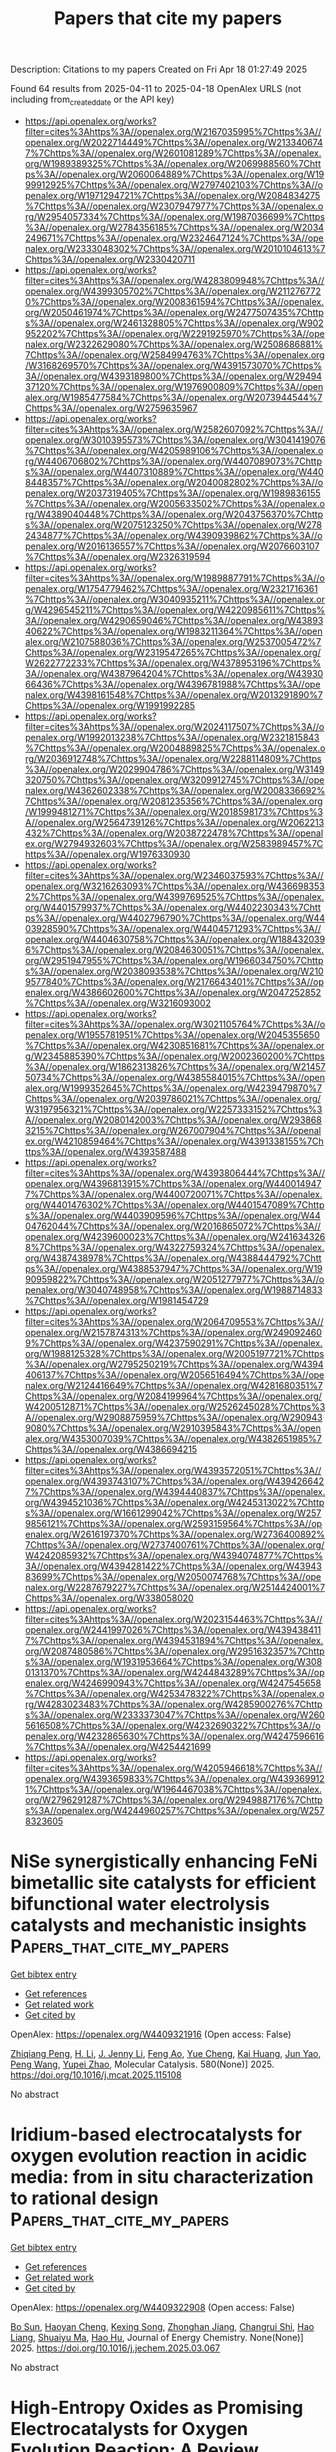 #+TITLE: Papers that cite my papers
Description: Citations to my papers
Created on Fri Apr 18 01:27:49 2025

Found 64 results from 2025-04-11 to 2025-04-18
OpenAlex URLS (not including from_created_date or the API key)
- [[https://api.openalex.org/works?filter=cites%3Ahttps%3A//openalex.org/W2167035995%7Chttps%3A//openalex.org/W2022714449%7Chttps%3A//openalex.org/W2133406747%7Chttps%3A//openalex.org/W2601081289%7Chttps%3A//openalex.org/W1989389325%7Chttps%3A//openalex.org/W2069988560%7Chttps%3A//openalex.org/W2060064889%7Chttps%3A//openalex.org/W1999912925%7Chttps%3A//openalex.org/W2797402103%7Chttps%3A//openalex.org/W1971294721%7Chttps%3A//openalex.org/W2084834275%7Chttps%3A//openalex.org/W2307947977%7Chttps%3A//openalex.org/W2954057334%7Chttps%3A//openalex.org/W1987036699%7Chttps%3A//openalex.org/W2784356185%7Chttps%3A//openalex.org/W2034249671%7Chttps%3A//openalex.org/W2324647124%7Chttps%3A//openalex.org/W2333048302%7Chttps%3A//openalex.org/W2010104613%7Chttps%3A//openalex.org/W2330420711]]
- [[https://api.openalex.org/works?filter=cites%3Ahttps%3A//openalex.org/W4283809948%7Chttps%3A//openalex.org/W4399305702%7Chttps%3A//openalex.org/W2112767720%7Chttps%3A//openalex.org/W2008361594%7Chttps%3A//openalex.org/W2050461974%7Chttps%3A//openalex.org/W2477507435%7Chttps%3A//openalex.org/W2461328805%7Chttps%3A//openalex.org/W902952202%7Chttps%3A//openalex.org/W2291925970%7Chttps%3A//openalex.org/W2322629080%7Chttps%3A//openalex.org/W2508686881%7Chttps%3A//openalex.org/W2584994763%7Chttps%3A//openalex.org/W3168269570%7Chttps%3A//openalex.org/W4391573070%7Chttps%3A//openalex.org/W4393189800%7Chttps%3A//openalex.org/W2949437120%7Chttps%3A//openalex.org/W1976900809%7Chttps%3A//openalex.org/W1985477584%7Chttps%3A//openalex.org/W2073944544%7Chttps%3A//openalex.org/W2759635967]]
- [[https://api.openalex.org/works?filter=cites%3Ahttps%3A//openalex.org/W2582607092%7Chttps%3A//openalex.org/W3010395573%7Chttps%3A//openalex.org/W3041419076%7Chttps%3A//openalex.org/W4205989106%7Chttps%3A//openalex.org/W4406706802%7Chttps%3A//openalex.org/W4407089073%7Chttps%3A//openalex.org/W4407310889%7Chttps%3A//openalex.org/W4408448357%7Chttps%3A//openalex.org/W2040082802%7Chttps%3A//openalex.org/W2037319405%7Chttps%3A//openalex.org/W1989836155%7Chttps%3A//openalex.org/W2005633502%7Chttps%3A//openalex.org/W4389040448%7Chttps%3A//openalex.org/W2043756370%7Chttps%3A//openalex.org/W2075123250%7Chttps%3A//openalex.org/W2782434877%7Chttps%3A//openalex.org/W4390939862%7Chttps%3A//openalex.org/W2016136557%7Chttps%3A//openalex.org/W2076603107%7Chttps%3A//openalex.org/W2326319594]]
- [[https://api.openalex.org/works?filter=cites%3Ahttps%3A//openalex.org/W1989887791%7Chttps%3A//openalex.org/W1754779462%7Chttps%3A//openalex.org/W2321716361%7Chttps%3A//openalex.org/W3040935211%7Chttps%3A//openalex.org/W4296545211%7Chttps%3A//openalex.org/W4220985611%7Chttps%3A//openalex.org/W4290659046%7Chttps%3A//openalex.org/W4389340622%7Chttps%3A//openalex.org/W1983211364%7Chttps%3A//openalex.org/W2107588036%7Chttps%3A//openalex.org/W2537005472%7Chttps%3A//openalex.org/W2319547265%7Chttps%3A//openalex.org/W2622772233%7Chttps%3A//openalex.org/W4378953196%7Chttps%3A//openalex.org/W4387964204%7Chttps%3A//openalex.org/W4393066436%7Chttps%3A//openalex.org/W4396781988%7Chttps%3A//openalex.org/W4398161548%7Chttps%3A//openalex.org/W2013291890%7Chttps%3A//openalex.org/W1991992285]]
- [[https://api.openalex.org/works?filter=cites%3Ahttps%3A//openalex.org/W2024117507%7Chttps%3A//openalex.org/W1992013238%7Chttps%3A//openalex.org/W2321815843%7Chttps%3A//openalex.org/W2004889825%7Chttps%3A//openalex.org/W2036912748%7Chttps%3A//openalex.org/W2288114809%7Chttps%3A//openalex.org/W2029904786%7Chttps%3A//openalex.org/W3149320750%7Chttps%3A//openalex.org/W3209912745%7Chttps%3A//openalex.org/W4362602338%7Chttps%3A//openalex.org/W2008336692%7Chttps%3A//openalex.org/W2081235356%7Chttps%3A//openalex.org/W1999481271%7Chttps%3A//openalex.org/W2018598173%7Chttps%3A//openalex.org/W2564739126%7Chttps%3A//openalex.org/W2062213432%7Chttps%3A//openalex.org/W2038722478%7Chttps%3A//openalex.org/W2794932603%7Chttps%3A//openalex.org/W2583989457%7Chttps%3A//openalex.org/W1976330930]]
- [[https://api.openalex.org/works?filter=cites%3Ahttps%3A//openalex.org/W2346037593%7Chttps%3A//openalex.org/W3216263093%7Chttps%3A//openalex.org/W4366983532%7Chttps%3A//openalex.org/W4399769525%7Chttps%3A//openalex.org/W4401579937%7Chttps%3A//openalex.org/W4402230343%7Chttps%3A//openalex.org/W4402796790%7Chttps%3A//openalex.org/W4403928590%7Chttps%3A//openalex.org/W4404571293%7Chttps%3A//openalex.org/W4404630758%7Chttps%3A//openalex.org/W1884320396%7Chttps%3A//openalex.org/W2084630051%7Chttps%3A//openalex.org/W2951947955%7Chttps%3A//openalex.org/W1966034750%7Chttps%3A//openalex.org/W2038093538%7Chttps%3A//openalex.org/W2109577840%7Chttps%3A//openalex.org/W2176643401%7Chttps%3A//openalex.org/W4386602600%7Chttps%3A//openalex.org/W2047252852%7Chttps%3A//openalex.org/W3216093002]]
- [[https://api.openalex.org/works?filter=cites%3Ahttps%3A//openalex.org/W3021105764%7Chttps%3A//openalex.org/W1955781951%7Chttps%3A//openalex.org/W2045355650%7Chttps%3A//openalex.org/W4230851681%7Chttps%3A//openalex.org/W2345885390%7Chttps%3A//openalex.org/W2002360200%7Chttps%3A//openalex.org/W1862313826%7Chttps%3A//openalex.org/W2145750734%7Chttps%3A//openalex.org/W4385584015%7Chttps%3A//openalex.org/W1999352645%7Chttps%3A//openalex.org/W4239479870%7Chttps%3A//openalex.org/W2039786021%7Chttps%3A//openalex.org/W3197956321%7Chttps%3A//openalex.org/W2257333152%7Chttps%3A//openalex.org/W2080142003%7Chttps%3A//openalex.org/W2938683215%7Chttps%3A//openalex.org/W267007904%7Chttps%3A//openalex.org/W4210859464%7Chttps%3A//openalex.org/W4391338155%7Chttps%3A//openalex.org/W4393587488]]
- [[https://api.openalex.org/works?filter=cites%3Ahttps%3A//openalex.org/W4393806444%7Chttps%3A//openalex.org/W4396813915%7Chttps%3A//openalex.org/W4400149477%7Chttps%3A//openalex.org/W4400720071%7Chttps%3A//openalex.org/W4401476302%7Chttps%3A//openalex.org/W4401547089%7Chttps%3A//openalex.org/W4403909596%7Chttps%3A//openalex.org/W4404762044%7Chttps%3A//openalex.org/W2016865072%7Chttps%3A//openalex.org/W4239600023%7Chttps%3A//openalex.org/W2416343268%7Chttps%3A//openalex.org/W4322759324%7Chttps%3A//openalex.org/W4387438978%7Chttps%3A//openalex.org/W4388444792%7Chttps%3A//openalex.org/W4388537947%7Chttps%3A//openalex.org/W1990959822%7Chttps%3A//openalex.org/W2051277977%7Chttps%3A//openalex.org/W3040748958%7Chttps%3A//openalex.org/W1988714833%7Chttps%3A//openalex.org/W1981454729]]
- [[https://api.openalex.org/works?filter=cites%3Ahttps%3A//openalex.org/W2064709553%7Chttps%3A//openalex.org/W2157874313%7Chttps%3A//openalex.org/W2490924609%7Chttps%3A//openalex.org/W4237590291%7Chttps%3A//openalex.org/W1988125328%7Chttps%3A//openalex.org/W2005197721%7Chttps%3A//openalex.org/W2795250219%7Chttps%3A//openalex.org/W4394406137%7Chttps%3A//openalex.org/W2056516494%7Chttps%3A//openalex.org/W2124416649%7Chttps%3A//openalex.org/W4281680351%7Chttps%3A//openalex.org/W2084199964%7Chttps%3A//openalex.org/W4200512871%7Chttps%3A//openalex.org/W2526245028%7Chttps%3A//openalex.org/W2908875959%7Chttps%3A//openalex.org/W2909439080%7Chttps%3A//openalex.org/W2910395843%7Chttps%3A//openalex.org/W4353007039%7Chttps%3A//openalex.org/W4382651985%7Chttps%3A//openalex.org/W4386694215]]
- [[https://api.openalex.org/works?filter=cites%3Ahttps%3A//openalex.org/W4393572051%7Chttps%3A//openalex.org/W4393743107%7Chttps%3A//openalex.org/W4394266427%7Chttps%3A//openalex.org/W4394440837%7Chttps%3A//openalex.org/W4394521036%7Chttps%3A//openalex.org/W4245313022%7Chttps%3A//openalex.org/W1661299042%7Chttps%3A//openalex.org/W2579856121%7Chttps%3A//openalex.org/W2593159564%7Chttps%3A//openalex.org/W2616197370%7Chttps%3A//openalex.org/W2736400892%7Chttps%3A//openalex.org/W2737400761%7Chttps%3A//openalex.org/W4242085932%7Chttps%3A//openalex.org/W4394074877%7Chttps%3A//openalex.org/W4394281422%7Chttps%3A//openalex.org/W4394383699%7Chttps%3A//openalex.org/W2050074768%7Chttps%3A//openalex.org/W2287679227%7Chttps%3A//openalex.org/W2514424001%7Chttps%3A//openalex.org/W338058020]]
- [[https://api.openalex.org/works?filter=cites%3Ahttps%3A//openalex.org/W2023154463%7Chttps%3A//openalex.org/W2441997026%7Chttps%3A//openalex.org/W4394384117%7Chttps%3A//openalex.org/W4394531894%7Chttps%3A//openalex.org/W2087480586%7Chttps%3A//openalex.org/W2951632357%7Chttps%3A//openalex.org/W1931953664%7Chttps%3A//openalex.org/W3080131370%7Chttps%3A//openalex.org/W4244843289%7Chttps%3A//openalex.org/W4246990943%7Chttps%3A//openalex.org/W4247545658%7Chttps%3A//openalex.org/W4253478322%7Chttps%3A//openalex.org/W4283023483%7Chttps%3A//openalex.org/W4285900276%7Chttps%3A//openalex.org/W2333373047%7Chttps%3A//openalex.org/W2605616508%7Chttps%3A//openalex.org/W4232690322%7Chttps%3A//openalex.org/W4232865630%7Chttps%3A//openalex.org/W4247596616%7Chttps%3A//openalex.org/W4254421699]]
- [[https://api.openalex.org/works?filter=cites%3Ahttps%3A//openalex.org/W4205946618%7Chttps%3A//openalex.org/W4393659833%7Chttps%3A//openalex.org/W4393699121%7Chttps%3A//openalex.org/W1964467038%7Chttps%3A//openalex.org/W2796291287%7Chttps%3A//openalex.org/W2949887176%7Chttps%3A//openalex.org/W4244960257%7Chttps%3A//openalex.org/W2578323605]]

* NiSe synergistically enhancing FeNi bimetallic site catalysts for efficient bifunctional water electrolysis catalysts and mechanistic insights  :Papers_that_cite_my_papers:
:PROPERTIES:
:UUID: https://openalex.org/W4409321916
:TOPICS: Electrocatalysts for Energy Conversion, Ammonia Synthesis and Nitrogen Reduction, Catalysis and Hydrodesulfurization Studies
:PUBLICATION_DATE: 2025-04-10
:END:    
    
[[elisp:(doi-add-bibtex-entry "https://doi.org/10.1016/j.mcat.2025.115108")][Get bibtex entry]] 

- [[elisp:(progn (xref--push-markers (current-buffer) (point)) (oa--referenced-works "https://openalex.org/W4409321916"))][Get references]]
- [[elisp:(progn (xref--push-markers (current-buffer) (point)) (oa--related-works "https://openalex.org/W4409321916"))][Get related work]]
- [[elisp:(progn (xref--push-markers (current-buffer) (point)) (oa--cited-by-works "https://openalex.org/W4409321916"))][Get cited by]]

OpenAlex: https://openalex.org/W4409321916 (Open access: False)
    
[[https://openalex.org/A5040838791][Zhiqiang Peng]], [[https://openalex.org/A5042476145][H. Li]], [[https://openalex.org/A5037457741][J. Jenny Li]], [[https://openalex.org/A5101573727][Feng Ao]], [[https://openalex.org/A5087466506][Yue Cheng]], [[https://openalex.org/A5086216974][Kai Huang]], [[https://openalex.org/A5070936019][Jun Yao]], [[https://openalex.org/A5100395965][Peng Wang]], [[https://openalex.org/A5046040285][Yupei Zhao]], Molecular Catalysis. 580(None)] 2025. https://doi.org/10.1016/j.mcat.2025.115108 
     
No abstract    

    

* Iridium-based electrocatalysts for oxygen evolution reaction in acidic media: from in situ characterization to rational design  :Papers_that_cite_my_papers:
:PROPERTIES:
:UUID: https://openalex.org/W4409322908
:TOPICS: Electrocatalysts for Energy Conversion, Fuel Cells and Related Materials, Electrochemical Analysis and Applications
:PUBLICATION_DATE: 2025-04-01
:END:    
    
[[elisp:(doi-add-bibtex-entry "https://doi.org/10.1016/j.jechem.2025.03.067")][Get bibtex entry]] 

- [[elisp:(progn (xref--push-markers (current-buffer) (point)) (oa--referenced-works "https://openalex.org/W4409322908"))][Get references]]
- [[elisp:(progn (xref--push-markers (current-buffer) (point)) (oa--related-works "https://openalex.org/W4409322908"))][Get related work]]
- [[elisp:(progn (xref--push-markers (current-buffer) (point)) (oa--cited-by-works "https://openalex.org/W4409322908"))][Get cited by]]

OpenAlex: https://openalex.org/W4409322908 (Open access: False)
    
[[https://openalex.org/A5034619816][Bo Sun]], [[https://openalex.org/A5078897846][Haoyan Cheng]], [[https://openalex.org/A5101433480][Kexing Song]], [[https://openalex.org/A5113417164][Zhonghan Jiang]], [[https://openalex.org/A5016615882][Changrui Shi]], [[https://openalex.org/A5100675198][Hao Liang]], [[https://openalex.org/A5104323150][Shuaiyu Ma]], [[https://openalex.org/A5100712946][Hao Hu]], Journal of Energy Chemistry. None(None)] 2025. https://doi.org/10.1016/j.jechem.2025.03.067 
     
No abstract    

    

* High-Entropy Oxides as Promising Electrocatalysts for Oxygen Evolution Reaction: A Review  :Papers_that_cite_my_papers:
:PROPERTIES:
:UUID: https://openalex.org/W4409327872
:TOPICS: Electrocatalysts for Energy Conversion, Advanced battery technologies research, Fuel Cells and Related Materials
:PUBLICATION_DATE: 2025-04-01
:END:    
    
[[elisp:(doi-add-bibtex-entry "https://doi.org/10.1016/j.jece.2025.116550")][Get bibtex entry]] 

- [[elisp:(progn (xref--push-markers (current-buffer) (point)) (oa--referenced-works "https://openalex.org/W4409327872"))][Get references]]
- [[elisp:(progn (xref--push-markers (current-buffer) (point)) (oa--related-works "https://openalex.org/W4409327872"))][Get related work]]
- [[elisp:(progn (xref--push-markers (current-buffer) (point)) (oa--cited-by-works "https://openalex.org/W4409327872"))][Get cited by]]

OpenAlex: https://openalex.org/W4409327872 (Open access: False)
    
[[https://openalex.org/A5100436765][Jie Zhang]], [[https://openalex.org/A5019520436][Junhua You]], [[https://openalex.org/A5101614610][Yao Zhao]], [[https://openalex.org/A5017194705][Tong Liu]], Journal of environmental chemical engineering. None(None)] 2025. https://doi.org/10.1016/j.jece.2025.116550 
     
No abstract    

    

* Hydrogenation of Mixed Ir–Ti Oxide: A Powerful Concept to Promote the Oxygen Evolution Reaction in Acidic Water Electrolysis  :Papers_that_cite_my_papers:
:PROPERTIES:
:UUID: https://openalex.org/W4409329062
:TOPICS: Electrocatalysts for Energy Conversion, Advanced battery technologies research, Fuel Cells and Related Materials
:PUBLICATION_DATE: 2025-04-10
:END:    
    
[[elisp:(doi-add-bibtex-entry "https://doi.org/10.1021/acscatal.5c00588")][Get bibtex entry]] 

- [[elisp:(progn (xref--push-markers (current-buffer) (point)) (oa--referenced-works "https://openalex.org/W4409329062"))][Get references]]
- [[elisp:(progn (xref--push-markers (current-buffer) (point)) (oa--related-works "https://openalex.org/W4409329062"))][Get related work]]
- [[elisp:(progn (xref--push-markers (current-buffer) (point)) (oa--cited-by-works "https://openalex.org/W4409329062"))][Get cited by]]

OpenAlex: https://openalex.org/W4409329062 (Open access: True)
    
[[https://openalex.org/A5100392063][Wei Wang]], [[https://openalex.org/A5071602193][Matej Zlatar]], [[https://openalex.org/A5101522569][Yuejun Wang]], [[https://openalex.org/A5013072747][Phillip Timmer]], [[https://openalex.org/A5048564999][Alexander Spriewald-Luciano]], [[https://openalex.org/A5001043317][Lorena Glatthaar]], [[https://openalex.org/A5073666601][Serhiy Cherevko]], [[https://openalex.org/A5061489989][Herbert Over]], ACS Catalysis. None(None)] 2025. https://doi.org/10.1021/acscatal.5c00588 
     
No abstract    

    

* Improved Electrochemical Activity of Pt/C Catalysts through Mild Ultraviolet Pulsed Laser Post Irradiation  :Papers_that_cite_my_papers:
:PROPERTIES:
:UUID: https://openalex.org/W4409332699
:TOPICS: Electrochemical Analysis and Applications, Electrocatalysts for Energy Conversion, Advanced Memory and Neural Computing
:PUBLICATION_DATE: 2025-04-10
:END:    
    
[[elisp:(doi-add-bibtex-entry "https://doi.org/10.1021/acs.jpcc.5c00223")][Get bibtex entry]] 

- [[elisp:(progn (xref--push-markers (current-buffer) (point)) (oa--referenced-works "https://openalex.org/W4409332699"))][Get references]]
- [[elisp:(progn (xref--push-markers (current-buffer) (point)) (oa--related-works "https://openalex.org/W4409332699"))][Get related work]]
- [[elisp:(progn (xref--push-markers (current-buffer) (point)) (oa--cited-by-works "https://openalex.org/W4409332699"))][Get cited by]]

OpenAlex: https://openalex.org/W4409332699 (Open access: False)
    
[[https://openalex.org/A5114356209][Manuel Matten]], [[https://openalex.org/A5086435715][Norbert Koch]], [[https://openalex.org/A5092836224][Adib Caidi]], [[https://openalex.org/A5066538226][Ivan Radev]], [[https://openalex.org/A5081724732][Thomas de Lange]], [[https://openalex.org/A5025875670][Stephan Barcikowski]], [[https://openalex.org/A5039290646][Sven Reichenberger]], The Journal of Physical Chemistry C. None(None)] 2025. https://doi.org/10.1021/acs.jpcc.5c00223 
     
No abstract    

    

* The NOMAD mini-apps: A suite of kernels from ab initio electronic structure codes enabling co-design in high-performance computing  :Papers_that_cite_my_papers:
:PROPERTIES:
:UUID: https://openalex.org/W4409333649
:TOPICS: Advanced Data Storage Technologies, Parallel Computing and Optimization Techniques, Semiconductor materials and devices
:PUBLICATION_DATE: 2025-04-10
:END:    
    
[[elisp:(doi-add-bibtex-entry "https://doi.org/10.12688/openreseurope.16920.3")][Get bibtex entry]] 

- [[elisp:(progn (xref--push-markers (current-buffer) (point)) (oa--referenced-works "https://openalex.org/W4409333649"))][Get references]]
- [[elisp:(progn (xref--push-markers (current-buffer) (point)) (oa--related-works "https://openalex.org/W4409333649"))][Get related work]]
- [[elisp:(progn (xref--push-markers (current-buffer) (point)) (oa--cited-by-works "https://openalex.org/W4409333649"))][Get cited by]]

OpenAlex: https://openalex.org/W4409333649 (Open access: True)
    
[[https://openalex.org/A5093955168][Isidre Mas Magre]], [[https://openalex.org/A5036890849][Rogeli Grima Torres]], [[https://openalex.org/A5010896035][José María]], [[https://openalex.org/A5076257122][José Julio Gutiérrez Moreno]], Open Research Europe. 4(None)] 2025. https://doi.org/10.12688/openreseurope.16920.3 
     
This article introduces a suite of mini-applications (mini-apps) designed to optimise computational kernels in ab initio electronic structure codes. The suite is developed from flagship applications participating in the NOMAD Center of Excellence, such as the ELPA eigensolver library and the GW implementations of the exciting, Abinit, and FHI-aims codes. The mini-apps were identified by targeting functions that significantly contribute to the total execution time in the parent applications. This strategic selection allows for concentrated optimisation efforts. The suite is designed for easy deployment on various High-Performance Computing (HPC) systems, supported by an integrated CMake build system for straightforward compilation and execution. The aim is to harness the capabilities of emerging (post)exascale systems, which necessitate concurrent hardware and software development — a concept known as co-design. The mini-app suite serves as a tool for profiling and benchmarking, providing insights that can guide both software optimisation and hardware design. Ultimately, these developments will enable more accurate and efficient simulations of novel materials, leveraging the full potential of exascale computing in material science research.    

    

* High-Throughput Screening of Molecule/Polymer Photocatalysts for the Hydrogen Evolution Reaction  :Papers_that_cite_my_papers:
:PROPERTIES:
:UUID: https://openalex.org/W4409335152
:TOPICS: Electrocatalysts for Energy Conversion, Advanced Photocatalysis Techniques, CO2 Reduction Techniques and Catalysts
:PUBLICATION_DATE: 2025-04-10
:END:    
    
[[elisp:(doi-add-bibtex-entry "https://doi.org/10.1021/acscatal.5c01785")][Get bibtex entry]] 

- [[elisp:(progn (xref--push-markers (current-buffer) (point)) (oa--referenced-works "https://openalex.org/W4409335152"))][Get references]]
- [[elisp:(progn (xref--push-markers (current-buffer) (point)) (oa--related-works "https://openalex.org/W4409335152"))][Get related work]]
- [[elisp:(progn (xref--push-markers (current-buffer) (point)) (oa--cited-by-works "https://openalex.org/W4409335152"))][Get cited by]]

OpenAlex: https://openalex.org/W4409335152 (Open access: True)
    
[[https://openalex.org/A5100607785][Lei Shi]], [[https://openalex.org/A5089848606][Alessandro Troisi]], ACS Catalysis. None(None)] 2025. https://doi.org/10.1021/acscatal.5c01785 
     
No abstract    

    

* Dual Metal Fe–Mn–N–C Sites with Improved Stability for the Oxygen Reduction Reaction in Proton Exchange Membrane Fuel Cell  :Papers_that_cite_my_papers:
:PROPERTIES:
:UUID: https://openalex.org/W4409335837
:TOPICS: Fuel Cells and Related Materials, Electrocatalysts for Energy Conversion, Advanced battery technologies research
:PUBLICATION_DATE: 2025-04-10
:END:    
    
[[elisp:(doi-add-bibtex-entry "https://doi.org/10.1002/smtd.202500116")][Get bibtex entry]] 

- [[elisp:(progn (xref--push-markers (current-buffer) (point)) (oa--referenced-works "https://openalex.org/W4409335837"))][Get references]]
- [[elisp:(progn (xref--push-markers (current-buffer) (point)) (oa--related-works "https://openalex.org/W4409335837"))][Get related work]]
- [[elisp:(progn (xref--push-markers (current-buffer) (point)) (oa--cited-by-works "https://openalex.org/W4409335837"))][Get cited by]]

OpenAlex: https://openalex.org/W4409335837 (Open access: True)
    
[[https://openalex.org/A5101912668][Shiyang Liu]], [[https://openalex.org/A5016615202][Md Raziun Bin Mamtaz]], [[https://openalex.org/A5060890977][Jia Chen]], [[https://openalex.org/A5066466833][Haijiao Lu]], [[https://openalex.org/A5112424682][Shuhao Wang]], [[https://openalex.org/A5057510328][Quentin Meyer]], [[https://openalex.org/A5046268649][Chuan Zhao]], Small Methods. None(None)] 2025. https://doi.org/10.1002/smtd.202500116 
     
Abstract Low‐cost and durable hydrogen fuel cells are crucial for the success of the hydrogen economy. While Fe–N–C catalysts are amongst the most promising low‐cost alternative to platinum (Pt) for the oxygen reduction reaction, their unsatisfactory durability is the grand challenge faced by the field due to iron demetallation, carbon corrosion and electrode collapse. Herein, a dual‐metal single‐atom Fe–Mn–N–C catalyst with superior stability (49% loss in peak power density) than Fe–N–C catalysts (66% loss) over 96 h of continuous operations in H 2 –O 2 fuel cells is reported. Advanced operando electrochemical and post‐mortem physical measurements shed light on the underlying mechanism. The iron–manganese bond anchors the iron strongly in the Fe–Mn–N–C centre, which lowers the hydrogen peroxide yield as a result. Operando electrochemical measurements reveal a more stable triple‐phase boundary environment for the Fe–Mn–N–C catalyst than for Fe–N–C. Specifically, a combination of cyclic voltammetry and impedance spectroscopy with the distribution of relaxation times reveals that the iron demetallation and carbon corrosion are respectively 20% and 30% slower for the Fe–Mn–N–C catalyst than the Fe–N–C catalyst in hydrogen fuel cells. Altogether, this dual‐metal site strategy paves the way for improving the stability of Pt‐free catalysts for hydrogen fuel cells.    

    

* Role of Water in Green Carbon Science  :Papers_that_cite_my_papers:
:PROPERTIES:
:UUID: https://openalex.org/W4409348887
:TOPICS: Electrocatalysts for Energy Conversion, CO2 Reduction Techniques and Catalysts, Catalytic Processes in Materials Science
:PUBLICATION_DATE: 2025-04-11
:END:    
    
[[elisp:(doi-add-bibtex-entry "https://doi.org/10.1021/jacs.5c00347")][Get bibtex entry]] 

- [[elisp:(progn (xref--push-markers (current-buffer) (point)) (oa--referenced-works "https://openalex.org/W4409348887"))][Get references]]
- [[elisp:(progn (xref--push-markers (current-buffer) (point)) (oa--related-works "https://openalex.org/W4409348887"))][Get related work]]
- [[elisp:(progn (xref--push-markers (current-buffer) (point)) (oa--cited-by-works "https://openalex.org/W4409348887"))][Get cited by]]

OpenAlex: https://openalex.org/W4409348887 (Open access: False)
    
[[https://openalex.org/A5100625831][Bo Peng]], [[https://openalex.org/A5100342374][Kun Zhang]], [[https://openalex.org/A5100411567][Yuhan Sun]], [[https://openalex.org/A5111928301][Buxing Han]], [[https://openalex.org/A5100420239][Mingyuan He]], Journal of the American Chemical Society. None(None)] 2025. https://doi.org/10.1021/jacs.5c00347 
     
Within the context of green chemistry, the concept of green carbon science emphasizes carbon balance and recycling to address the challenge of achieving carbon neutrality. The fundamental processes in this field are oxidation and reduction, which often involve simple molecules such as CO2, CO, CH4, CHx, and H2O. Water plays a critical role in nearly all oxidation-reduction processes, and thus, it is a central focus of research in green carbon science. Water can act as a direct source of dihydrogen in reduction reactions or participate in oxidation reactions, frequently involving O-O coupling to produce hydrogen peroxide or dioxygen. At the atomic level, this coupling involves the statistically unfavorable proximity of two atoms, requiring optimization through a catalytic process influenced by two types of factors, as described by the authors. Extrinsic factors are related to geometrical and electronic criteria associated with the catalytic metal, involving its d-orbitals (or bands in the case of zerovalent metals and electrodes). Intrinsic factors are related to the coupling of oxygen atoms via their p-orbitals. At the mesoscopic or microscopic scale, the reaction medium typically consists of mixtures of lipophilic and hydrophilic phases with water, which may exist under supercritical conditions or as suspensions of microdroplets. These reactions predominantly occur at phase interfaces. A comprehensive understanding of the phenomena across these scales could facilitate improvements and even lead to the development of novel conversion processes.    

    

* Monolayer Ytei for Photocatalytic Water Splitting  :Papers_that_cite_my_papers:
:PROPERTIES:
:UUID: https://openalex.org/W4409349545
:TOPICS: Advanced Photocatalysis Techniques, 2D Materials and Applications, MXene and MAX Phase Materials
:PUBLICATION_DATE: 2025-01-01
:END:    
    
[[elisp:(doi-add-bibtex-entry "https://doi.org/10.2139/ssrn.5213974")][Get bibtex entry]] 

- [[elisp:(progn (xref--push-markers (current-buffer) (point)) (oa--referenced-works "https://openalex.org/W4409349545"))][Get references]]
- [[elisp:(progn (xref--push-markers (current-buffer) (point)) (oa--related-works "https://openalex.org/W4409349545"))][Get related work]]
- [[elisp:(progn (xref--push-markers (current-buffer) (point)) (oa--cited-by-works "https://openalex.org/W4409349545"))][Get cited by]]

OpenAlex: https://openalex.org/W4409349545 (Open access: False)
    
[[https://openalex.org/A5085007594][Dan Mao]], [[https://openalex.org/A5011814310][Rundong Wan]], [[https://openalex.org/A5100762074][Shijie Wang]], [[https://openalex.org/A5100358939][Ying Lei]], [[https://openalex.org/A5024490896][Mengnie Li]], [[https://openalex.org/A5104108920][Guocai Tian]], [[https://openalex.org/A5005845793][Chen Song]], No host. None(None)] 2025. https://doi.org/10.2139/ssrn.5213974 
     
No abstract    

    

* Boosting the Selectivity in Oxygen Electrocatalysis Using Chiral Nanoparticles as Electron-Spin Filters  :Papers_that_cite_my_papers:
:PROPERTIES:
:UUID: https://openalex.org/W4409350393
:TOPICS: Electrocatalysts for Energy Conversion, Fuel Cells and Related Materials, Machine Learning in Materials Science
:PUBLICATION_DATE: 2025-04-11
:END:    
    
[[elisp:(doi-add-bibtex-entry "https://doi.org/10.1021/jacs.5c03394")][Get bibtex entry]] 

- [[elisp:(progn (xref--push-markers (current-buffer) (point)) (oa--referenced-works "https://openalex.org/W4409350393"))][Get references]]
- [[elisp:(progn (xref--push-markers (current-buffer) (point)) (oa--related-works "https://openalex.org/W4409350393"))][Get related work]]
- [[elisp:(progn (xref--push-markers (current-buffer) (point)) (oa--cited-by-works "https://openalex.org/W4409350393"))][Get cited by]]

OpenAlex: https://openalex.org/W4409350393 (Open access: False)
    
[[https://openalex.org/A5100690880][Zixu Wang]], [[https://openalex.org/A5102639945][Jinling Wan]], [[https://openalex.org/A5006446432][Xuehao Sun]], [[https://openalex.org/A5109962243][Lichao Sun]], [[https://openalex.org/A5100671002][Shengli Chen]], [[https://openalex.org/A5100751896][Qingfeng Zhang]], Journal of the American Chemical Society. None(None)] 2025. https://doi.org/10.1021/jacs.5c03394 
     
Controlling the electron spin of oxygen-containing intermediates is crucial for efficient oxygen electrocatalysis toward clean energy technologies such as fuel cells and water electrolysis. Current strategies for controlling the electron spins rely mainly on tuning the chemical structure of the oxygen electrocatalyst, which is often hardly achieved for metal and oxide electrocatalysts. The chiral-induced spin selectivity (CISS) effect, a significant discovery in chiral spintronics, represents an alternative approach for tuning the spin selectivity of oxygen electrocatalysts. Here we demonstrate the use of intrinsic chiral nanoparticles as electron-spin filters to tune the selectivity in oxygen electrocatalytic reactions. Chiral Au nanoparticles with a concave vortex cube structure were employed as the chiral substrate, exhibiting highly tunable optical chirality and intriguing CISS-like effect. As model systems, the catalytically active components such as Pt or Ni(OH)2 are overgrown onto chiral Au nanoparticles to construct the chiral hybrid electrocatalysts. Remarkably, both cases show chirality-dependent tunable activities over oxygen reduction/evolution reactions, respectively. The insights gained from this work not only shed light on the underlying mechanisms dictating the CISS-enhanced oxygen electrocatalysis by chiral nanoparticles but also provide an important knowledge framework that guides the rational design of chiral electrocatalysts toward oxygen electrocatalysis.    

    

* Diffusion power spectra as a window into dynamic materials architecture  :Papers_that_cite_my_papers:
:PROPERTIES:
:UUID: https://openalex.org/W4409357139
:TOPICS: NMR spectroscopy and applications, Material Dynamics and Properties, Rheology and Fluid Dynamics Studies
:PUBLICATION_DATE: 2025-04-11
:END:    
    
[[elisp:(doi-add-bibtex-entry "https://doi.org/10.1126/sciadv.adt6144")][Get bibtex entry]] 

- [[elisp:(progn (xref--push-markers (current-buffer) (point)) (oa--referenced-works "https://openalex.org/W4409357139"))][Get references]]
- [[elisp:(progn (xref--push-markers (current-buffer) (point)) (oa--related-works "https://openalex.org/W4409357139"))][Get related work]]
- [[elisp:(progn (xref--push-markers (current-buffer) (point)) (oa--cited-by-works "https://openalex.org/W4409357139"))][Get cited by]]

OpenAlex: https://openalex.org/W4409357139 (Open access: True)
    
[[https://openalex.org/A5010555283][S Fricke]], [[https://openalex.org/A5113107752][Mia Salgado]], [[https://openalex.org/A5069480777][Shira Haber]], [[https://openalex.org/A5091500565][Jérémy Demarteau]], [[https://openalex.org/A5001839231][Mutian Hua]], [[https://openalex.org/A5056365904][Ah‐Young Song]], [[https://openalex.org/A5012680865][Brett A. Helms]], [[https://openalex.org/A5076195940][Jeffrey A. Reimer]], Science Advances. 11(15)] 2025. https://doi.org/10.1126/sciadv.adt6144 
     
Chemical recycling of commodity and specialty polymers presents a multifaceted challenge for industrial societies. On one hand, macromolecular architectures must be engineered to yield durable products that, on the other hand, rapidly deconstruct to recyclable monomers under pre-determined conditions. Polymer deconstruction is a chemical process that requires deep understanding of molecular reactivity in heterogeneous media, where porous material architectures evolve in both space and time. To build this understanding, we develop herein experimental and analytical methods describing sets of diffusive eigenmodes that exist within time-varying, non-Euclidean boundary conditions, a situation commonly encountered in the reactive deconstruction of polymers where chain fragments splay, alter their local dynamics, and evolve in their confinement of reacting media. Diffusion power spectra, discerned experimentally by NMR, yield polymer and solvent frequency-domain velocity autocorrelation functions that are analyzed in the context of physical models for chemical reactions parameterized with fractal mathematics. The results connect local motion in polymers to chemical reactivity during acidolysis of circular elastomers.    

    

* Key Role of Bridge Adsorbed Hydrogen Intermediate on Pt–Ru Pair for Efficient Acidic Hydrogen Production  :Papers_that_cite_my_papers:
:PROPERTIES:
:UUID: https://openalex.org/W4409361094
:TOPICS: Electrocatalysts for Energy Conversion, Fuel Cells and Related Materials, Advanced battery technologies research
:PUBLICATION_DATE: 2025-04-11
:END:    
    
[[elisp:(doi-add-bibtex-entry "https://doi.org/10.1002/adma.202503221")][Get bibtex entry]] 

- [[elisp:(progn (xref--push-markers (current-buffer) (point)) (oa--referenced-works "https://openalex.org/W4409361094"))][Get references]]
- [[elisp:(progn (xref--push-markers (current-buffer) (point)) (oa--related-works "https://openalex.org/W4409361094"))][Get related work]]
- [[elisp:(progn (xref--push-markers (current-buffer) (point)) (oa--cited-by-works "https://openalex.org/W4409361094"))][Get cited by]]

OpenAlex: https://openalex.org/W4409361094 (Open access: False)
    
[[https://openalex.org/A5113303635][Hao Zhao]], [[https://openalex.org/A5022112491][Baoxin Ni]], [[https://openalex.org/A5089500458][Yongyu Pan]], [[https://openalex.org/A5041083181][Yuze Li]], [[https://openalex.org/A5100361799][Jun Li]], [[https://openalex.org/A5100621243][Guo‐Liang Wang]], [[https://openalex.org/A5112410749][Zhiqing Zou]], [[https://openalex.org/A5002267722][Kun Jiang]], [[https://openalex.org/A5050748424][Qing‐Qing Cheng]], [[https://openalex.org/A5060818413][Lianhai Zu]], [[https://openalex.org/A5052747732][Hui Yang]], Advanced Materials. None(None)] 2025. https://doi.org/10.1002/adma.202503221 
     
Abstract Atop and multiple adsorbed hydrogen are considered as key intermediates on Pt‐group metal for acidic hydrogen evolution reaction (HER), yet the role of bridge hydrogen intermediate ( * H bridge ) is consistently overlooked experimentally. Herein, a Pt atomic chain modified fcc ‐Ru nanocrystal (Pt–Ru( fcc )) is developed with a co‐crystalline structure, featuring * H bridge intermediate bonded on the Pt–Ru pair site. Electrons leap from the pair site to * H bridge facilitate hydrogen desorption, thus accelerating the Tafel kinetics and ensuring outstanding electrocatalytic performance, with a low overpotential (4.0 mV at 10 mA cm −2 ) and high turnover frequency (56.4 H 2 s −1 at 50 mV). Notably, the proton exchange membrane water electrolyzer PEMWE with ultra‐low loading of 10 ug Pt cm −2 shows excellent activity (1.61 V at 1.0 A cm −2 ) and low average degradation rate (4.0 µV h −1 over 1000 h), significantly outperforming the benchmark Pt/C. Furthermore, the PEMWE‐based 80 µm Gore membrane under identical operating conditions requires only 1.54 and 1.58 V to achieve 1.0 and 1.5 A cm −2 . This finding highlights the key role of * H bridge at the Pt–Ru interface in obtaining high HER intrinsic activity and underscores the transformative potential in designing next‐generation bimetallic catalysts for clean hydrogen energy.    

    

* Engineering innovative catalysts for efficient CO2 reduction toward carbon neutrality  :Papers_that_cite_my_papers:
:PROPERTIES:
:UUID: https://openalex.org/W4409371439
:TOPICS: CO2 Reduction Techniques and Catalysts, Carbon dioxide utilization in catalysis, Catalytic Processes in Materials Science
:PUBLICATION_DATE: 2025-04-01
:END:    
    
[[elisp:(doi-add-bibtex-entry "https://doi.org/10.1016/j.jece.2025.116621")][Get bibtex entry]] 

- [[elisp:(progn (xref--push-markers (current-buffer) (point)) (oa--referenced-works "https://openalex.org/W4409371439"))][Get references]]
- [[elisp:(progn (xref--push-markers (current-buffer) (point)) (oa--related-works "https://openalex.org/W4409371439"))][Get related work]]
- [[elisp:(progn (xref--push-markers (current-buffer) (point)) (oa--cited-by-works "https://openalex.org/W4409371439"))][Get cited by]]

OpenAlex: https://openalex.org/W4409371439 (Open access: False)
    
[[https://openalex.org/A5107535752][Muhammad Awais]], [[https://openalex.org/A5087223446][Naveed Ashraf]], [[https://openalex.org/A5073238551][Younes Abghoui]], Journal of environmental chemical engineering. None(None)] 2025. https://doi.org/10.1016/j.jece.2025.116621 
     
No abstract    

    

* A new class of solid electrolytes with an ultra-low Na-ion migration barrier  :Papers_that_cite_my_papers:
:PROPERTIES:
:UUID: https://openalex.org/W4409371810
:TOPICS: Advanced Battery Materials and Technologies, Thermal Expansion and Ionic Conductivity, Advancements in Battery Materials
:PUBLICATION_DATE: 2025-04-11
:END:    
    
[[elisp:(doi-add-bibtex-entry "https://doi.org/10.1016/j.jpowsour.2025.236979")][Get bibtex entry]] 

- [[elisp:(progn (xref--push-markers (current-buffer) (point)) (oa--referenced-works "https://openalex.org/W4409371810"))][Get references]]
- [[elisp:(progn (xref--push-markers (current-buffer) (point)) (oa--related-works "https://openalex.org/W4409371810"))][Get related work]]
- [[elisp:(progn (xref--push-markers (current-buffer) (point)) (oa--cited-by-works "https://openalex.org/W4409371810"))][Get cited by]]

OpenAlex: https://openalex.org/W4409371810 (Open access: False)
    
[[https://openalex.org/A5062158836][Artem D. Dembitskiy]], [[https://openalex.org/A5062051682][Sergey N. Marshenya]], [[https://openalex.org/A5040861952][Evgeny V. Antipov]], [[https://openalex.org/A5077227585][Stanislav S. Fedotov]], [[https://openalex.org/A5073152897][Dmitry A. Aksyonov]], Journal of Power Sources. 642(None)] 2025. https://doi.org/10.1016/j.jpowsour.2025.236979 
     
No abstract    

    

* Pt 5d Density of States in Pt3Mg–N–C Catalyst Governed by Ligand Effect  :Papers_that_cite_my_papers:
:PROPERTIES:
:UUID: https://openalex.org/W4409372196
:TOPICS: Electrocatalysts for Energy Conversion, Catalytic Processes in Materials Science, Catalysis and Hydrodesulfurization Studies
:PUBLICATION_DATE: 2025-04-10
:END:    
    
[[elisp:(doi-add-bibtex-entry "https://doi.org/10.1021/acs.jpclett.5c00201")][Get bibtex entry]] 

- [[elisp:(progn (xref--push-markers (current-buffer) (point)) (oa--referenced-works "https://openalex.org/W4409372196"))][Get references]]
- [[elisp:(progn (xref--push-markers (current-buffer) (point)) (oa--related-works "https://openalex.org/W4409372196"))][Get related work]]
- [[elisp:(progn (xref--push-markers (current-buffer) (point)) (oa--cited-by-works "https://openalex.org/W4409372196"))][Get cited by]]

OpenAlex: https://openalex.org/W4409372196 (Open access: False)
    
[[https://openalex.org/A5042012291][Jiabin Xu]], [[https://openalex.org/A5066068469][Jiatang Chen]], [[https://openalex.org/A5060184125][Yun Mui Yiu]], [[https://openalex.org/A5010968064][Jun Zhong]], [[https://openalex.org/A5008557264][Yining Huang]], [[https://openalex.org/A5036700518][Tsun‐Kong Sham]], The Journal of Physical Chemistry Letters. None(None)] 2025. https://doi.org/10.1021/acs.jpclett.5c00201 
     
In alloy systems, the strain and ligand effects are prevalent, but it is challenging to study the impact of either on the material structure independently. We conducted high-energy-resolution fluorescence detection (HERFD) X-ray absorption spectroscopy (XAS) and resonant X-ray emission spectroscopy (XES)/resonant inelastic X-ray scattering (RIXS) spectroscopy on a Pt3Mg alloy-based carbon material (Pt3Mg-N-C). By introducing a size-comparable atom, the strain effect is minimized, allowing the Pt d-density of states (d-DOS) to be primarily affected by the ligand effect. The experimental results reveal that Pt gains electrons in Pt3Mg-N-C, exhibiting a more symmetric d-band shape and a downshift of the d-band center compared to Pt metal, which is further confirmed by density functional theory (DFT) calculations. The correlation between the Pt d-DOS and oxygen reduction reaction (ORR) activity is also discussed.    

    

* Wiggle150: Benchmarking Density Functionals and Neural Network Potentials on Highly Strained Conformers  :Papers_that_cite_my_papers:
:PROPERTIES:
:UUID: https://openalex.org/W4409372236
:TOPICS: Machine Learning in Materials Science, Catalytic Processes in Materials Science, Catalysis and Oxidation Reactions
:PUBLICATION_DATE: 2025-04-10
:END:    
    
[[elisp:(doi-add-bibtex-entry "https://doi.org/10.1021/acs.jctc.5c00015")][Get bibtex entry]] 

- [[elisp:(progn (xref--push-markers (current-buffer) (point)) (oa--referenced-works "https://openalex.org/W4409372236"))][Get references]]
- [[elisp:(progn (xref--push-markers (current-buffer) (point)) (oa--related-works "https://openalex.org/W4409372236"))][Get related work]]
- [[elisp:(progn (xref--push-markers (current-buffer) (point)) (oa--cited-by-works "https://openalex.org/W4409372236"))][Get cited by]]

OpenAlex: https://openalex.org/W4409372236 (Open access: False)
    
[[https://openalex.org/A5115817252][Rebecca Brew]], [[https://openalex.org/A5086714596][Ian A. Nelson]], [[https://openalex.org/A5115817253][Meruyert Binayeva]], [[https://openalex.org/A5109159065][Amlan Nayak]], [[https://openalex.org/A5108279408][W. Kyle Simmons]], [[https://openalex.org/A5070986644][Joseph J. Gair]], [[https://openalex.org/A5062921933][Corin Wagen]], Journal of Chemical Theory and Computation. None(None)] 2025. https://doi.org/10.1021/acs.jctc.5c00015 
     
Accurate benchmarks are key to assessing the accuracy and robustness of computational methods, yet most available benchmark sets focus on equilibrium geometries, limiting their utility for applications involving nonequilibrium structures such as ab initio molecular dynamics and automated reaction-path exploration. To address this gap, we introduce Wiggle150, a benchmark comprising 150 highly strained conformations of adenosine, benzylpenicillin, and efavirenz. These geometries─generated via metadynamics and scored using DLPNO-CCSD(T)/CBS reference energies─exhibit substantially larger deviations in bond lengths, angles, dihedrals, and relative energies than other conformer benchmarks. We evaluate a diverse array of computational methods, including density-functional theory, composite quantum chemical methods, semiempirical models, neural network potentials, and force fields, on predicting relative energies for this challenging benchmark set. The results highlight multiple methods along the speed-accuracy Pareto frontier and identify AIMNet2 as particularly robust among the NNPs surveyed. We anticipate that Wiggle150 will be used to validate computational protocols involving nonequilibrium systems and guide the development of new density functionals and neural network potentials.    

    

* Theoretical Understanding of LaTaON2 Decorated With Metal Cocatalysts for Photocatalytic Hydrogen Evolution Reaction  :Papers_that_cite_my_papers:
:PROPERTIES:
:UUID: https://openalex.org/W4409372862
:TOPICS: Advanced Photocatalysis Techniques, Catalytic Processes in Materials Science, Ammonia Synthesis and Nitrogen Reduction
:PUBLICATION_DATE: 2025-04-11
:END:    
    
[[elisp:(doi-add-bibtex-entry "https://doi.org/10.1002/qua.70047")][Get bibtex entry]] 

- [[elisp:(progn (xref--push-markers (current-buffer) (point)) (oa--referenced-works "https://openalex.org/W4409372862"))][Get references]]
- [[elisp:(progn (xref--push-markers (current-buffer) (point)) (oa--related-works "https://openalex.org/W4409372862"))][Get related work]]
- [[elisp:(progn (xref--push-markers (current-buffer) (point)) (oa--cited-by-works "https://openalex.org/W4409372862"))][Get cited by]]

OpenAlex: https://openalex.org/W4409372862 (Open access: False)
    
[[https://openalex.org/A5100688552][Xiang Zhang]], [[https://openalex.org/A5100320026][Yue Liu]], [[https://openalex.org/A5001744159][Xin Zhou]], International Journal of Quantum Chemistry. 125(8)] 2025. https://doi.org/10.1002/qua.70047 
     
ABSTRACT LaTaON 2 is a promising visible‐light‐responsive photocatalyst for water splitting because of its broad visible light absorption and suitable band edge positions. However, the high defect concentration hinders the charge transfer and results in the poor photocatalytic performance of LaTaON 2 . Loading proper cocatalysts is one of the most efficient strategies for promoting charge separation/transfer and achieving high reaction activity. In this work, we have used density functional theory calculations to study the depositions of Pt, Ru, and Ni single atom cocatalysts on LaTaON 2 (010) surface. The most stable adsorption configuration is the same site for all the elements, namely the top of the N atom on the La‐terminated surface and the fourfold hollow site on the Ta‐terminated surface. The adsorption of the metal single atom on Ta‐termination is stronger than that on La‐termination due to the formation of more bonds. Upon the deposition, no localized impurity states appear in the middle of the forbidden gap since the n d states of metal adatoms are located within the valence band and conduction band of LaTaON 2 . The efficiency of the photocatalysts is probed by investigating their ability to adsorb the H atom in a thermodynamically favorable manner. Our results reveal that the energetically favorable sites of HER are the N atom on the La‐termination and the O and N atoms on the Ta‐termination, respectively. Compared with the clean surface, the surfaces with Pt, Ru, and Ni single adatoms exhibit higher performance for HER because loading metal cocatalysts can further activate the surface nonmetal atoms and reduce the Gibbs free energy of hydrogen adsorption. The work gives an atom‐level insight into the role of metal single atom cocatalysts in the LaTaON 2 photocatalyst for hydrogen production.    

    

* The influence of core-shell chemical ordering on the generation and transfer of hot carriers  :Papers_that_cite_my_papers:
:PROPERTIES:
:UUID: https://openalex.org/W4409377309
:TOPICS: nanoparticles nucleation surface interactions, Advanced Chemical Physics Studies, Chemical and Physical Properties of Materials
:PUBLICATION_DATE: 2025-04-01
:END:    
    
[[elisp:(doi-add-bibtex-entry "https://doi.org/10.1016/j.mtchem.2025.102693")][Get bibtex entry]] 

- [[elisp:(progn (xref--push-markers (current-buffer) (point)) (oa--referenced-works "https://openalex.org/W4409377309"))][Get references]]
- [[elisp:(progn (xref--push-markers (current-buffer) (point)) (oa--related-works "https://openalex.org/W4409377309"))][Get related work]]
- [[elisp:(progn (xref--push-markers (current-buffer) (point)) (oa--cited-by-works "https://openalex.org/W4409377309"))][Get cited by]]

OpenAlex: https://openalex.org/W4409377309 (Open access: False)
    
[[https://openalex.org/A5024623926][Junais Habeeb Mokkath]], Materials Today Chemistry. 45(None)] 2025. https://doi.org/10.1016/j.mtchem.2025.102693 
     
No abstract    

    

* Regulating d-p Band Center Distance at Metallene-Derived BOx-NiOOH to Unlock Lattice Oxygen for High-Efficient Glycerol Electrooxidation Coupled Hydrogen Evolution  :Papers_that_cite_my_papers:
:PROPERTIES:
:UUID: https://openalex.org/W4409378296
:TOPICS: Electrocatalysts for Energy Conversion, Advanced battery technologies research, Supercapacitor Materials and Fabrication
:PUBLICATION_DATE: 2025-04-01
:END:    
    
[[elisp:(doi-add-bibtex-entry "https://doi.org/10.1016/j.apcatb.2025.125368")][Get bibtex entry]] 

- [[elisp:(progn (xref--push-markers (current-buffer) (point)) (oa--referenced-works "https://openalex.org/W4409378296"))][Get references]]
- [[elisp:(progn (xref--push-markers (current-buffer) (point)) (oa--related-works "https://openalex.org/W4409378296"))][Get related work]]
- [[elisp:(progn (xref--push-markers (current-buffer) (point)) (oa--cited-by-works "https://openalex.org/W4409378296"))][Get cited by]]

OpenAlex: https://openalex.org/W4409378296 (Open access: False)
    
[[https://openalex.org/A5100330758][Zhenyu Li]], [[https://openalex.org/A5100778529][Hao Sun]], [[https://openalex.org/A5037803585][Qiaoyu Liu]], [[https://openalex.org/A5116305270][Yijing Pian]], [[https://openalex.org/A5032001329][Guang Yang]], [[https://openalex.org/A5103949649][Jing Yu]], [[https://openalex.org/A5061710356][Zexuan Zheng]], [[https://openalex.org/A5100758695][Xiyang Wang]], [[https://openalex.org/A5014251891][Subhajit Jana]], [[https://openalex.org/A5064933759][Xinyu Bai]], [[https://openalex.org/A5059115075][Zhuoyuan Ma]], [[https://openalex.org/A5046104594][Xiaoxin Zou]], [[https://openalex.org/A5013853310][Jing‐yao Liu]], [[https://openalex.org/A5047323003][Haibin Chu]], [[https://openalex.org/A5003768009][Yimin A. Wu]], Applied Catalysis B Environment and Energy. None(None)] 2025. https://doi.org/10.1016/j.apcatb.2025.125368 
     
No abstract    

    

* Modulating the covalency of Ru-O bonds by dynamic reconstruction for efficient acidic oxygen evolution  :Papers_that_cite_my_papers:
:PROPERTIES:
:UUID: https://openalex.org/W4409383439
:TOPICS: Electrochemical Analysis and Applications, Electrocatalysts for Energy Conversion, Fuel Cells and Related Materials
:PUBLICATION_DATE: 2025-04-13
:END:    
    
[[elisp:(doi-add-bibtex-entry "https://doi.org/10.1038/s41467-025-58654-0")][Get bibtex entry]] 

- [[elisp:(progn (xref--push-markers (current-buffer) (point)) (oa--referenced-works "https://openalex.org/W4409383439"))][Get references]]
- [[elisp:(progn (xref--push-markers (current-buffer) (point)) (oa--related-works "https://openalex.org/W4409383439"))][Get related work]]
- [[elisp:(progn (xref--push-markers (current-buffer) (point)) (oa--cited-by-works "https://openalex.org/W4409383439"))][Get cited by]]

OpenAlex: https://openalex.org/W4409383439 (Open access: True)
    
[[https://openalex.org/A5101733772][Luqi Wang]], [[https://openalex.org/A5060265950][Sung‐Fu Hung]], [[https://openalex.org/A5002546727][Sheng Zhao]], [[https://openalex.org/A5090988144][Yue Wang]], [[https://openalex.org/A5076369731][Shengli Bi]], [[https://openalex.org/A5101601644][Shaoxiong Li]], [[https://openalex.org/A5015264004][Jianjie Ma]], [[https://openalex.org/A5100408849][Chenchen Zhang]], [[https://openalex.org/A5101723568][Ying Zhang]], [[https://openalex.org/A5100318907][Linlin Li]], [[https://openalex.org/A5014438110][Tsung‐Yi Chen]], [[https://openalex.org/A5084555578][Han‐Yi Chen]], [[https://openalex.org/A5075628250][Feng Hu]], [[https://openalex.org/A5100368786][Yuping Wu]], [[https://openalex.org/A5069665654][Shiling Peng]], Nature Communications. 16(1)] 2025. https://doi.org/10.1038/s41467-025-58654-0 
     
Developing ruthenium-based oxide catalysts capable of suppressing lattice oxygen participation in the catalytic reaction process is crucial for maintaining stable oxygen evolution reaction (OER) under acidic conditions. Herein, we delicately construct a RuO2 nanoparticle-anchored LiCoO2 nanosheet electrocatalyst (RuO2/LiCoO2), achieving dynamic optimization of RuO2 during the reaction process and improving catalytic stability. Benefiting from the unique electrochemical delithiation characteristics of the LiCoO2 support, the covalency of the Ru-O bond is effectively regulated during the OER process. The weakened Ru-O covalent bond inhibits the participation of lattice oxygen in the catalytic reaction and ensures the continuous operation of the Ru active sites. Moreover, the extended Ru-O bond in the optimized RuO2/LiCoO2 catalyst reduces the formation energy barrier of the *OOH intermediates, accelerating the progress of the OER. As a result, the RuO2/LiCoO2 catalyst requires only an overpotential of 150 ± 2 mV at 10 mA cm-2 in 0.5 M H2SO4 and operates stably for 2000 h at 1 A cm-2 in a proton exchange membrane water electrolysis. This work opens new avenues for designing efficient ruthenium-based catalysts.    

    

* Phosphorus-doped CuS@NF: A promising bifunctional electrocatalyst for enhanced water splitting efficiency  :Papers_that_cite_my_papers:
:PROPERTIES:
:UUID: https://openalex.org/W4409383592
:TOPICS: Electrocatalysts for Energy Conversion, Advanced battery technologies research, Advanced Photocatalysis Techniques
:PUBLICATION_DATE: 2025-04-01
:END:    
    
[[elisp:(doi-add-bibtex-entry "https://doi.org/10.1016/j.apsusc.2025.163254")][Get bibtex entry]] 

- [[elisp:(progn (xref--push-markers (current-buffer) (point)) (oa--referenced-works "https://openalex.org/W4409383592"))][Get references]]
- [[elisp:(progn (xref--push-markers (current-buffer) (point)) (oa--related-works "https://openalex.org/W4409383592"))][Get related work]]
- [[elisp:(progn (xref--push-markers (current-buffer) (point)) (oa--cited-by-works "https://openalex.org/W4409383592"))][Get cited by]]

OpenAlex: https://openalex.org/W4409383592 (Open access: False)
    
[[https://openalex.org/A5093804795][Javid Barqi Mirzanlou]], [[https://openalex.org/A5019663234][Moein Mehri]], [[https://openalex.org/A5056234590][A.H. Salehi]], [[https://openalex.org/A5064150103][Mohammad Zarei‐Jelyani]], [[https://openalex.org/A5091957040][Yalda Tarpoudi Baheri]], [[https://openalex.org/A5102241031][Anisa Mutiara Badri]], [[https://openalex.org/A5066596750][S. Morteza Mousavi‐Khoshdel]], [[https://openalex.org/A5058398058][Ximeng Liu]], Applied Surface Science. None(None)] 2025. https://doi.org/10.1016/j.apsusc.2025.163254 
     
No abstract    

    

* Electrocatalytic performance of Ni-based high-entropy alloys with unique structural features in alkaline and seawater electrolysis under −10 °C  :Papers_that_cite_my_papers:
:PROPERTIES:
:UUID: https://openalex.org/W4409384654
:TOPICS: Electrocatalysts for Energy Conversion, High Entropy Alloys Studies, High-Temperature Coating Behaviors
:PUBLICATION_DATE: 2025-04-12
:END:    
    
[[elisp:(doi-add-bibtex-entry "https://doi.org/10.1016/j.ijhydene.2025.04.071")][Get bibtex entry]] 

- [[elisp:(progn (xref--push-markers (current-buffer) (point)) (oa--referenced-works "https://openalex.org/W4409384654"))][Get references]]
- [[elisp:(progn (xref--push-markers (current-buffer) (point)) (oa--related-works "https://openalex.org/W4409384654"))][Get related work]]
- [[elisp:(progn (xref--push-markers (current-buffer) (point)) (oa--cited-by-works "https://openalex.org/W4409384654"))][Get cited by]]

OpenAlex: https://openalex.org/W4409384654 (Open access: False)
    
[[https://openalex.org/A5056329584][Yong Pan]], [[https://openalex.org/A5114234557][Fachang Zhao]], [[https://openalex.org/A5002844923][Guoning Ji]], [[https://openalex.org/A5100604660][Songlin Xu]], [[https://openalex.org/A5101945787][Ruiyu Li]], [[https://openalex.org/A5102567890][Huiya Zhou]], [[https://openalex.org/A5101410401][Rongda Zhao]], [[https://openalex.org/A5091095532][Depeng Zhao]], [[https://openalex.org/A5012135325][Fufa Wu]], International Journal of Hydrogen Energy. 127(None)] 2025. https://doi.org/10.1016/j.ijhydene.2025.04.071 
     
No abstract    

    

* Pristine metal-organic framework electrocatalysts for hydrogen production: Role of electrocatalyst properties in basic media  :Papers_that_cite_my_papers:
:PROPERTIES:
:UUID: https://openalex.org/W4409385084
:TOPICS: Electrocatalysts for Energy Conversion, Advanced battery technologies research, Fuel Cells and Related Materials
:PUBLICATION_DATE: 2025-04-01
:END:    
    
[[elisp:(doi-add-bibtex-entry "https://doi.org/10.1016/j.clce.2025.100170")][Get bibtex entry]] 

- [[elisp:(progn (xref--push-markers (current-buffer) (point)) (oa--referenced-works "https://openalex.org/W4409385084"))][Get references]]
- [[elisp:(progn (xref--push-markers (current-buffer) (point)) (oa--related-works "https://openalex.org/W4409385084"))][Get related work]]
- [[elisp:(progn (xref--push-markers (current-buffer) (point)) (oa--cited-by-works "https://openalex.org/W4409385084"))][Get cited by]]

OpenAlex: https://openalex.org/W4409385084 (Open access: True)
    
[[https://openalex.org/A5072513496][Liberty L. Mguni]], [[https://openalex.org/A5029911924][Olga K. Mmelesi]], [[https://openalex.org/A5043899865][Emmanuel Kweinor Tetteh]], [[https://openalex.org/A5100009080][Nombeko Graceful Sijadu]], [[https://openalex.org/A5071411150][Yali Yao]], [[https://openalex.org/A5065548431][Sudesh Rathilal]], Cleaner Chemical Engineering. None(None)] 2025. https://doi.org/10.1016/j.clce.2025.100170 
     
No abstract    

    

* Automated Pynta-Based Curriculum for ML-Accelerated Calculation of Transition States  :Papers_that_cite_my_papers:
:PROPERTIES:
:UUID: https://openalex.org/W4409396104
:TOPICS: Machine Learning in Materials Science, Distributed and Parallel Computing Systems, Graphite, nuclear technology, radiation studies
:PUBLICATION_DATE: 2025-04-13
:END:    
    
[[elisp:(doi-add-bibtex-entry "https://doi.org/10.1021/acs.jpcc.5c00305")][Get bibtex entry]] 

- [[elisp:(progn (xref--push-markers (current-buffer) (point)) (oa--referenced-works "https://openalex.org/W4409396104"))][Get references]]
- [[elisp:(progn (xref--push-markers (current-buffer) (point)) (oa--related-works "https://openalex.org/W4409396104"))][Get related work]]
- [[elisp:(progn (xref--push-markers (current-buffer) (point)) (oa--cited-by-works "https://openalex.org/W4409396104"))][Get cited by]]

OpenAlex: https://openalex.org/W4409396104 (Open access: True)
    
[[https://openalex.org/A5058168207][Trevor Price]], [[https://openalex.org/A5026080491][Saurabh Sivakumar]], [[https://openalex.org/A5007408817][Matthew S. Johnson]], [[https://openalex.org/A5018648223][Judit Zádor]], [[https://openalex.org/A5042039275][Ambarish Kulkarni]], The Journal of Physical Chemistry C. None(None)] 2025. https://doi.org/10.1021/acs.jpcc.5c00305 
     
No abstract    

    

* Assessment of CO2 Sequestration in a Stack Storage Complex in the San Juan Basin, NM  :Papers_that_cite_my_papers:
:PROPERTIES:
:UUID: https://openalex.org/W4409400080
:TOPICS: CO2 Sequestration and Geologic Interactions, Methane Hydrates and Related Phenomena, Groundwater flow and contamination studies
:PUBLICATION_DATE: 2025-04-14
:END:    
    
[[elisp:(doi-add-bibtex-entry "https://doi.org/10.2118/224355-ms")][Get bibtex entry]] 

- [[elisp:(progn (xref--push-markers (current-buffer) (point)) (oa--referenced-works "https://openalex.org/W4409400080"))][Get references]]
- [[elisp:(progn (xref--push-markers (current-buffer) (point)) (oa--related-works "https://openalex.org/W4409400080"))][Get related work]]
- [[elisp:(progn (xref--push-markers (current-buffer) (point)) (oa--cited-by-works "https://openalex.org/W4409400080"))][Get cited by]]

OpenAlex: https://openalex.org/W4409400080 (Open access: False)
    
[[https://openalex.org/A5091985572][Vida Ama Bodi]], [[https://openalex.org/A5014163540][William Ampomah]], [[https://openalex.org/A5072296988][Dung Bui]], [[https://openalex.org/A5082624549][Najmudeen Sibaweihi]], No host. None(None)] 2025. https://doi.org/10.2118/224355-ms 
     
ABSTRACT Effective CO2 sequestration requires not only minimizing carbon emissions but also optimizing storage efficiency while ensuring the integrity of storage sites. This research focuses on the assessment of CO2 injection in a stack storage system, specifically targeting the Entrada (high-permeability) and Bluff (low-permeability) formations within the San Juan Basin. By leveraging a single well to inject CO2 across multiple formations, the goal is to enhance storage efficiency, reduce the spatial extent of CO2 plumes, and minimize the area requiring long-term monitoring. A high-resolution hydrodynamic reservoir model was developed and validated using historical injection rates and pressure data from nearby saltwater disposal wells. This model was used to simulate 30 years of CO2 injection, aiming to store 50MtCO2f through a stacked storage configuration. Three well-completion strategies were explored: (1) a base case with injection into Entrada only, (2) a case with commingled injection into both formations through a single well, and (3) 6 scenarios using smart well-completion techniques to simultaneously inject CO2 into the Entrada and Bluff formations at controlled rates. Different injection rates were tested to identify the best scenario that minimizes CO2 plume size while meeting the storage target. Simulation results from the base case of injecting into Entrada only revealed that at an injection rate of 80MMSCFD, 50MtCO2 can be injected over 30 years. The commingled injection case showed that over 90% of injected CO2 entered the Entrada formation, leading to larger plume size (64.69 square miles after 100 years of post-injection monitoring) and an expanded area requiring monitoring. In contrast, the optimized injection strategy, with CO2 allocated at varying rates (25%, 31%, and 34% of the total injection rate of 80MMSCD) to the Bluff formation, resulted in the best scenario case significantly reducing the Entrada plume spatial extent by 22% while increasing the plume size in the Bluff formation by approximately 94%, accompanied by a 77% increment in the storage capacity. Ultimately, the best scenario reduced the total area requiring monitoring, demonstrating the effectiveness of a stack storage approach in controlling CO2 migration and pressure fronts. This study highlights the importance of optimizing CO2 in stacked storage systems to maximize sequestration efficiency. By carefully managing injection rates, the spread of CO2 plumes can be controlled, reducing monitoring costs and ensuring safe, long-term storage. The findings provide valuable insights for improving the practical implementation of CO2 capture and storage projects using stack storage systems.    

    

* Precise modulation of nickel-molybdenum alloy (MoNi4)/molybdenum dioxide nanowires via a ternary nickel-cobalt-iron complex for enhanced electrochemical overall water splitting  :Papers_that_cite_my_papers:
:PROPERTIES:
:UUID: https://openalex.org/W4409323446
:TOPICS: Electrocatalysts for Energy Conversion, Advanced battery technologies research, Electrochemical Analysis and Applications
:PUBLICATION_DATE: 2025-04-01
:END:    
    
[[elisp:(doi-add-bibtex-entry "https://doi.org/10.1016/j.jcis.2025.137560")][Get bibtex entry]] 

- [[elisp:(progn (xref--push-markers (current-buffer) (point)) (oa--referenced-works "https://openalex.org/W4409323446"))][Get references]]
- [[elisp:(progn (xref--push-markers (current-buffer) (point)) (oa--related-works "https://openalex.org/W4409323446"))][Get related work]]
- [[elisp:(progn (xref--push-markers (current-buffer) (point)) (oa--cited-by-works "https://openalex.org/W4409323446"))][Get cited by]]

OpenAlex: https://openalex.org/W4409323446 (Open access: False)
    
[[https://openalex.org/A5017061001][Peng Zuo]], [[https://openalex.org/A5077535167][Fanfan Liu]], [[https://openalex.org/A5102958125][Fuyan Zhao]], [[https://openalex.org/A5016641342][Xiaofei Zhang]], [[https://openalex.org/A5107888530][Yun Li]], [[https://openalex.org/A5020265488][Kaiqin Xu]], [[https://openalex.org/A5033057035][Fang Xiaowei]], [[https://openalex.org/A5100347595][Zhi‐wei Zhang]], [[https://openalex.org/A5101714841][Yun Shen]], [[https://openalex.org/A5091211713][Jinyun Liu]], [[https://openalex.org/A5101713613][Yefeng Liu]], Journal of Colloid and Interface Science. None(None)] 2025. https://doi.org/10.1016/j.jcis.2025.137560 
     
No abstract    

    

* Theoretical Study of Ni- and Cu-Doped Molybdenum Ditelluride Electrocatalysts for Carbon Dioxide Reduction to Formic Acid and Carbon Monoxide  :Papers_that_cite_my_papers:
:PROPERTIES:
:UUID: https://openalex.org/W4409409343
:TOPICS: CO2 Reduction Techniques and Catalysts, Carbon dioxide utilization in catalysis, Catalytic Processes in Materials Science
:PUBLICATION_DATE: 2025-04-12
:END:    
    
[[elisp:(doi-add-bibtex-entry "https://doi.org/10.3390/catal15040377")][Get bibtex entry]] 

- [[elisp:(progn (xref--push-markers (current-buffer) (point)) (oa--referenced-works "https://openalex.org/W4409409343"))][Get references]]
- [[elisp:(progn (xref--push-markers (current-buffer) (point)) (oa--related-works "https://openalex.org/W4409409343"))][Get related work]]
- [[elisp:(progn (xref--push-markers (current-buffer) (point)) (oa--cited-by-works "https://openalex.org/W4409409343"))][Get cited by]]

OpenAlex: https://openalex.org/W4409409343 (Open access: True)
    
[[https://openalex.org/A5100729857][Bin Zhao]], [[https://openalex.org/A5101994096][Junyou Wang]], [[https://openalex.org/A5100449412][Rui Wan]], [[https://openalex.org/A5048114341][Zhongyao Li]], Catalysts. 15(4)] 2025. https://doi.org/10.3390/catal15040377 
     
Under mild conditions, the effective conversion of carbon dioxide (CO2) into formic acid (HCOOH) and carbon monoxide (CO) represents a promising avenue for mitigating greenhouse gas emissions and addressing energy crises. In this work, we analyzed the electro-catalytic activities of six metals (Ti, Fe, Ni, Cu, Zn, and Cr) anchored on monolayer molybdenum telluride (TM@MoTe2) for the CO2 reduction reaction (CO2RR) from CO2 to HCOOH and CO. Compared to the reversible hydrogen electrode, the limiting potential for HCOOH production on Ni@MoTe2 is only about −0.38 V, and it is only about −0.20 V for the CO production on Cu@MoTe2. The limiting potential is concerned with the free energies of *OCHO and *COOH. Both the CO2RRs suppress the competing hydrogen evolution reaction (HER) and exhibit good selectivity for the desired reaction products. These features enable the efficient conversion of CO2 into HCOOH on Ni@MoTe2 or CO on Cu@MoTe2. Our calculations could provide valuable insights for the design and synthesis of high-performance catalysts based on MoTe2.    

    

* Predicting Adhesion Energies of Late Transition Metal Nanoparticles to Oxide Support Surfaces Using Oxide Reducibility and Metal Oxophilicity: Toward Predicting Catalyst Performance  :Papers_that_cite_my_papers:
:PROPERTIES:
:UUID: https://openalex.org/W4409410723
:TOPICS: Catalytic Processes in Materials Science, Catalysis and Oxidation Reactions, Electrocatalysts for Energy Conversion
:PUBLICATION_DATE: 2025-04-14
:END:    
    
[[elisp:(doi-add-bibtex-entry "https://doi.org/10.1021/acscatal.4c06983")][Get bibtex entry]] 

- [[elisp:(progn (xref--push-markers (current-buffer) (point)) (oa--referenced-works "https://openalex.org/W4409410723"))][Get references]]
- [[elisp:(progn (xref--push-markers (current-buffer) (point)) (oa--related-works "https://openalex.org/W4409410723"))][Get related work]]
- [[elisp:(progn (xref--push-markers (current-buffer) (point)) (oa--cited-by-works "https://openalex.org/W4409410723"))][Get cited by]]

OpenAlex: https://openalex.org/W4409410723 (Open access: False)
    
[[https://openalex.org/A5072643747][Nida Janulaitis]], [[https://openalex.org/A5043532223][Charles T. Campbell]], ACS Catalysis. None(None)] 2025. https://doi.org/10.1021/acscatal.4c06983 
     
No abstract    

    

* Thermodynamic Origin of Li Underpotential and Overpotential Deposition on Current Collectors  :Papers_that_cite_my_papers:
:PROPERTIES:
:UUID: https://openalex.org/W4409413029
:TOPICS: Advancements in Battery Materials, Advanced Battery Technologies Research, Advanced Battery Materials and Technologies
:PUBLICATION_DATE: 2025-04-14
:END:    
    
[[elisp:(doi-add-bibtex-entry "https://doi.org/10.1021/acs.jpcc.5c01078")][Get bibtex entry]] 

- [[elisp:(progn (xref--push-markers (current-buffer) (point)) (oa--referenced-works "https://openalex.org/W4409413029"))][Get references]]
- [[elisp:(progn (xref--push-markers (current-buffer) (point)) (oa--related-works "https://openalex.org/W4409413029"))][Get related work]]
- [[elisp:(progn (xref--push-markers (current-buffer) (point)) (oa--cited-by-works "https://openalex.org/W4409413029"))][Get cited by]]

OpenAlex: https://openalex.org/W4409413029 (Open access: False)
    
[[https://openalex.org/A5002334084][Jiankun Pu]], [[https://openalex.org/A5081036535][Venkatasubramanian Viswanathan]], The Journal of Physical Chemistry C. None(None)] 2025. https://doi.org/10.1021/acs.jpcc.5c01078 
     
No abstract    

    

* Improving MoS2 hydrogen evolution performance in anion exchange membrane water electrolysis by using LaNi5 alloy as a co-catalyst  :Papers_that_cite_my_papers:
:PROPERTIES:
:UUID: https://openalex.org/W4409416058
:TOPICS: Electrocatalysts for Energy Conversion, Fuel Cells and Related Materials, Hydrogen Storage and Materials
:PUBLICATION_DATE: 2025-04-01
:END:    
    
[[elisp:(doi-add-bibtex-entry "https://doi.org/10.1016/j.jallcom.2025.180420")][Get bibtex entry]] 

- [[elisp:(progn (xref--push-markers (current-buffer) (point)) (oa--referenced-works "https://openalex.org/W4409416058"))][Get references]]
- [[elisp:(progn (xref--push-markers (current-buffer) (point)) (oa--related-works "https://openalex.org/W4409416058"))][Get related work]]
- [[elisp:(progn (xref--push-markers (current-buffer) (point)) (oa--cited-by-works "https://openalex.org/W4409416058"))][Get cited by]]

OpenAlex: https://openalex.org/W4409416058 (Open access: False)
    
[[https://openalex.org/A5060202464][Hao Shang]], [[https://openalex.org/A5072233763][Hang Shi]], [[https://openalex.org/A5101385587][Haoliang Yu]], [[https://openalex.org/A5100744553][Xiaohong Hu]], [[https://openalex.org/A5101301251][Yan Xia]], Journal of Alloys and Compounds. 1025(None)] 2025. https://doi.org/10.1016/j.jallcom.2025.180420 
     
No abstract    

    

* Dual-type-II photocatalytic overall water splitting in a single covalent organic frameworks monolayer with polarized linkage  :Papers_that_cite_my_papers:
:PROPERTIES:
:UUID: https://openalex.org/W4409416234
:TOPICS: Advanced Photocatalysis Techniques, Covalent Organic Framework Applications, Electrocatalysts for Energy Conversion
:PUBLICATION_DATE: 2025-04-14
:END:    
    
[[elisp:(doi-add-bibtex-entry "https://doi.org/10.1016/j.ijhydene.2025.04.141")][Get bibtex entry]] 

- [[elisp:(progn (xref--push-markers (current-buffer) (point)) (oa--referenced-works "https://openalex.org/W4409416234"))][Get references]]
- [[elisp:(progn (xref--push-markers (current-buffer) (point)) (oa--related-works "https://openalex.org/W4409416234"))][Get related work]]
- [[elisp:(progn (xref--push-markers (current-buffer) (point)) (oa--cited-by-works "https://openalex.org/W4409416234"))][Get cited by]]

OpenAlex: https://openalex.org/W4409416234 (Open access: False)
    
[[https://openalex.org/A5006464524][Chonggui Zhong]], [[https://openalex.org/A5018562036][Liqun Song]], [[https://openalex.org/A5049521400][Xiangqian Lu]], [[https://openalex.org/A5041358497][Wei Qin]], [[https://openalex.org/A5041648101][Yingcai Fan]], [[https://openalex.org/A5055749688][Jingping Yu]], International Journal of Hydrogen Energy. 127(None)] 2025. https://doi.org/10.1016/j.ijhydene.2025.04.141 
     
No abstract    

    

* Vanadium-Modulated Molybdenum/Nickel-Based Multi-Heterostructures finely tailoring d-Band centers for electrocatalytic water splitting  :Papers_that_cite_my_papers:
:PROPERTIES:
:UUID: https://openalex.org/W4409417383
:TOPICS: Electrocatalysts for Energy Conversion, Ammonia Synthesis and Nitrogen Reduction, Molecular Junctions and Nanostructures
:PUBLICATION_DATE: 2025-04-01
:END:    
    
[[elisp:(doi-add-bibtex-entry "https://doi.org/10.1016/j.jcis.2025.137543")][Get bibtex entry]] 

- [[elisp:(progn (xref--push-markers (current-buffer) (point)) (oa--referenced-works "https://openalex.org/W4409417383"))][Get references]]
- [[elisp:(progn (xref--push-markers (current-buffer) (point)) (oa--related-works "https://openalex.org/W4409417383"))][Get related work]]
- [[elisp:(progn (xref--push-markers (current-buffer) (point)) (oa--cited-by-works "https://openalex.org/W4409417383"))][Get cited by]]

OpenAlex: https://openalex.org/W4409417383 (Open access: False)
    
[[https://openalex.org/A5070239826][Guimin Wang]], [[https://openalex.org/A5100685995][Xueting Li]], [[https://openalex.org/A5065027448][J J Wang]], [[https://openalex.org/A5106715998][Haijing Yan]], [[https://openalex.org/A5100449290][Dou Zhang]], [[https://openalex.org/A5101502916][Chungui Tian]], [[https://openalex.org/A5076829991][Zhang Hai-sheng]], [[https://openalex.org/A5013189975][Yanqing Jiao]], Journal of Colloid and Interface Science. None(None)] 2025. https://doi.org/10.1016/j.jcis.2025.137543 
     
No abstract    

    

* First-principles insights into metallic doping effects on yttrium twin grain boundary  :Papers_that_cite_my_papers:
:PROPERTIES:
:UUID: https://openalex.org/W4409419596
:TOPICS: Microstructure and mechanical properties, Magnesium Alloys: Properties and Applications, Rare-earth and actinide compounds
:PUBLICATION_DATE: 2025-04-01
:END:    
    
[[elisp:(doi-add-bibtex-entry "https://doi.org/10.1016/j.chemphys.2025.112742")][Get bibtex entry]] 

- [[elisp:(progn (xref--push-markers (current-buffer) (point)) (oa--referenced-works "https://openalex.org/W4409419596"))][Get references]]
- [[elisp:(progn (xref--push-markers (current-buffer) (point)) (oa--related-works "https://openalex.org/W4409419596"))][Get related work]]
- [[elisp:(progn (xref--push-markers (current-buffer) (point)) (oa--cited-by-works "https://openalex.org/W4409419596"))][Get cited by]]

OpenAlex: https://openalex.org/W4409419596 (Open access: False)
    
[[https://openalex.org/A5017549546][Guanlin Lyu]], [[https://openalex.org/A5104479161][Yuanxu Zhu]], [[https://openalex.org/A5100549684][Yuguo Sun]], [[https://openalex.org/A5080306619][Panpan Gao]], [[https://openalex.org/A5046561934][Ping Qian]], Chemical Physics. None(None)] 2025. https://doi.org/10.1016/j.chemphys.2025.112742 
     
No abstract    

    

* Static Subspace Approximation for Random Phase Approximation Correlation Energies: Applications to Materials for Catalysis and Electrochemistry  :Papers_that_cite_my_papers:
:PROPERTIES:
:UUID: https://openalex.org/W4409424379
:TOPICS: Machine Learning in Materials Science, X-ray Diffraction in Crystallography, Surface Chemistry and Catalysis
:PUBLICATION_DATE: 2025-04-14
:END:    
    
[[elisp:(doi-add-bibtex-entry "https://doi.org/10.1021/acs.jctc.4c01276")][Get bibtex entry]] 

- [[elisp:(progn (xref--push-markers (current-buffer) (point)) (oa--referenced-works "https://openalex.org/W4409424379"))][Get references]]
- [[elisp:(progn (xref--push-markers (current-buffer) (point)) (oa--related-works "https://openalex.org/W4409424379"))][Get related work]]
- [[elisp:(progn (xref--push-markers (current-buffer) (point)) (oa--cited-by-works "https://openalex.org/W4409424379"))][Get cited by]]

OpenAlex: https://openalex.org/W4409424379 (Open access: False)
    
[[https://openalex.org/A5085997779][Jacob M. Clary]], [[https://openalex.org/A5052839730][Olivia Hull]], [[https://openalex.org/A5025288046][Daniel Weinberg]], [[https://openalex.org/A5049722503][Ravishankar Sundararaman]], [[https://openalex.org/A5022982818][Mauro Del Ben]], [[https://openalex.org/A5076653865][Derek Vigil‐Fowler]], Journal of Chemical Theory and Computation. None(None)] 2025. https://doi.org/10.1021/acs.jctc.4c01276 
     
Modeling complex materials using high-fidelity, ab initio methods at low cost is a fundamental goal for quantum chemical software packages. The GW approximation and random phase approximation (RPA) provide a unified description of both electronic structure and total energies using the same physics in a many-body perturbative approach that can be more accurate than generalized-gradient density functional theory (DFT) methods. However, GW/RPA implementations have historically been limited to either specific materials classes or application toward small chemical systems. The static subspace approximation allows for reduced cost full-frequency GW/RPA calculations and has previously been benchmarked thoroughly for GW calculations. Here, we describe our approach to including partial occupations of electronic orbitals in full-frequency GW and RPA calculations for the study of electrocatalysts. We benchmarked RPA total energy calculations using the subspace approximation across a diverse test suite of materials for a variety of computational parameters. The benchmarking quantifies the impact of different extrapolation procedures for representing the static polarizability at infinite screened cutoff, and shows that using screened cutoffs above 20-25 Ryd result in diminishing accuracy returns for predicting RPA total energies. Additionally, for moderately sized electrocatalytic models, 2-3 times fewer computational resources are used to compute RPA total energies by representing the static polarizability with 20-30% of the static subspace basis, with an error of approximately 0.01 eV or better in RPA adsorption energy calculations. Finally, we show that for these electrochemical models RPA can shift DFT adsorption energy shifts by up to 0.5 eV and that GW can frequently shift DFT eigenvalues of surface and adsorbate states by approximately 0.5-1 eV.    

    

* Space Charge, Modulating the Catalytic Activity of Single-Atom Metal Catalysts  :Papers_that_cite_my_papers:
:PROPERTIES:
:UUID: https://openalex.org/W4409425033
:TOPICS: Electrocatalysts for Energy Conversion, Catalytic Processes in Materials Science, CO2 Reduction Techniques and Catalysts
:PUBLICATION_DATE: 2025-04-14
:END:    
    
[[elisp:(doi-add-bibtex-entry "https://doi.org/10.1021/jacs.4c17413")][Get bibtex entry]] 

- [[elisp:(progn (xref--push-markers (current-buffer) (point)) (oa--referenced-works "https://openalex.org/W4409425033"))][Get references]]
- [[elisp:(progn (xref--push-markers (current-buffer) (point)) (oa--related-works "https://openalex.org/W4409425033"))][Get related work]]
- [[elisp:(progn (xref--push-markers (current-buffer) (point)) (oa--cited-by-works "https://openalex.org/W4409425033"))][Get cited by]]

OpenAlex: https://openalex.org/W4409425033 (Open access: False)
    
[[https://openalex.org/A5047649562][Hansol Choi]], [[https://openalex.org/A5009934663][Seung‐Jae Shin]], [[https://openalex.org/A5002428022][Geunsu Bae]], [[https://openalex.org/A5023188953][Junsic Cho]], [[https://openalex.org/A5024176714][Man Ho Han]], [[https://openalex.org/A5089413121][Moulay Tahar Sougrati]], [[https://openalex.org/A5015338172][Frédéric Jaouen]], [[https://openalex.org/A5078186897][Kug‐Seung Lee]], [[https://openalex.org/A5001603223][Hyung‐Suk Oh]], [[https://openalex.org/A5100388376][Hyungjun Kim]], [[https://openalex.org/A5072570172][Chang Hyuck Choi]], Journal of the American Chemical Society. None(None)] 2025. https://doi.org/10.1021/jacs.4c17413 
     
Potential-induced electrode charging is a prerequisite to initiate electrochemical reactions at the electrode-electrolyte interface. The 'interface space charge' could dramatically alter the reaction environment and the charge density of the active site, both of which potentially affect the electrochemical activity. However, our understanding of the electrocatalytic role of space charge has been limited. Here, we separately modulate the amount of space charge (characterized by the areal density, σ) with maintaining the electrochemical potential for the oxygen reduction reaction (ORR) at the same level, by exploiting the unique structural feature of MeNC. We reveal that changes in σ control the ORR activity, which is computationally explained by the inductive polarization of the charge density at the active sites, affecting their turnover rates. To guide catalyst design including the space charge effect, we develop a new descriptor, explaining the activity trend in various metal centers and pH conditions using a single volcano. These findings offer fresh insights into the role of space charge in electrocatalysis, providing a new framework for optimizing catalyst design and performance.    

    

* A Pt1Co1/CeO2 bimetallic single-atom catalyst with a strong Pt-Co synergistic effect for efficient oxidation of benzene  :Papers_that_cite_my_papers:
:PROPERTIES:
:UUID: https://openalex.org/W4409429227
:TOPICS: Catalytic Processes in Materials Science, Catalysis and Oxidation Reactions, Electrocatalysts for Energy Conversion
:PUBLICATION_DATE: 2025-04-01
:END:    
    
[[elisp:(doi-add-bibtex-entry "https://doi.org/10.1016/j.apcatb.2025.125369")][Get bibtex entry]] 

- [[elisp:(progn (xref--push-markers (current-buffer) (point)) (oa--referenced-works "https://openalex.org/W4409429227"))][Get references]]
- [[elisp:(progn (xref--push-markers (current-buffer) (point)) (oa--related-works "https://openalex.org/W4409429227"))][Get related work]]
- [[elisp:(progn (xref--push-markers (current-buffer) (point)) (oa--cited-by-works "https://openalex.org/W4409429227"))][Get cited by]]

OpenAlex: https://openalex.org/W4409429227 (Open access: False)
    
[[https://openalex.org/A5046025047][Siyi Ma]], [[https://openalex.org/A5049868081][Chao Feng]], [[https://openalex.org/A5106235957][Fang Dong]], [[https://openalex.org/A5091455429][Shixing Wu]], [[https://openalex.org/A5055172252][Weiliang Han]], [[https://openalex.org/A5042791817][Weigao Han]], [[https://openalex.org/A5045477443][Zhicheng Tang]], Applied Catalysis B Environment and Energy. None(None)] 2025. https://doi.org/10.1016/j.apcatb.2025.125369 
     
No abstract    

    

* Advancing CO2 Conversion with Cu‐LDHs: A Review of Computational and Experimental Studies  :Papers_that_cite_my_papers:
:PROPERTIES:
:UUID: https://openalex.org/W4409431547
:TOPICS: Layered Double Hydroxides Synthesis and Applications, Advanced Photocatalysis Techniques, Catalytic Processes in Materials Science
:PUBLICATION_DATE: 2025-04-14
:END:    
    
[[elisp:(doi-add-bibtex-entry "https://doi.org/10.1002/tcr.202500014")][Get bibtex entry]] 

- [[elisp:(progn (xref--push-markers (current-buffer) (point)) (oa--referenced-works "https://openalex.org/W4409431547"))][Get references]]
- [[elisp:(progn (xref--push-markers (current-buffer) (point)) (oa--related-works "https://openalex.org/W4409431547"))][Get related work]]
- [[elisp:(progn (xref--push-markers (current-buffer) (point)) (oa--cited-by-works "https://openalex.org/W4409431547"))][Get cited by]]

OpenAlex: https://openalex.org/W4409431547 (Open access: True)
    
[[https://openalex.org/A5108185289][Fabio Loprete]], [[https://openalex.org/A5058007563][Eleonora Tosi Brandi]], [[https://openalex.org/A5053268210][Francesco Calcagno]], [[https://openalex.org/A5013687750][Jacopo De Maron]], [[https://openalex.org/A5023744605][Andrea Fasolini]], [[https://openalex.org/A5025071592][Riccardo Tarroni]], [[https://openalex.org/A5066808000][Francesco Basile]], [[https://openalex.org/A5072082066][Ivan Rivalta]], The Chemical Record. None(None)] 2025. https://doi.org/10.1002/tcr.202500014 
     
Abstract Layered Double Hydroxides (LDHs) are versatile materials with tuneable properties. They show promising electro‐ and photo‐catalytic activity in the activation and conversion of CO 2 . Their unique properties make LDHs pivotal materials in emerging sustainable strategies for mitigating the effect of CO 2 emissions. However, the intricate structure‐property relationship inherent to LDHs challenges their rational design. In this review, we provide a comprehensive overview of both experimental and computational studies about LDHs for photo‐ and electro‐catalytic conversion of CO 2 , mainly focusing on Cu‐based systems due to their superior performance in producing C 2 products. We present a background framework, describing the essentials computational and experimental tools, designed to support both experimentalists and theoreticians in the development of tailored LDH materials for efficient and sustainable CO 2 valorisation. Finally, we discuss future potential advancements, emphasizing the importance of new synergistic experimental‐computational studies.    

    

* Engineering the regulation strategy of active sites to explore the intrinsic mechanism over single‑atom catalysts in electrocatalysis  :Papers_that_cite_my_papers:
:PROPERTIES:
:UUID: https://openalex.org/W4409434712
:TOPICS: Electrocatalysts for Energy Conversion, CO2 Reduction Techniques and Catalysts, Electrochemical Analysis and Applications
:PUBLICATION_DATE: 2025-04-14
:END:    
    
[[elisp:(doi-add-bibtex-entry "https://doi.org/10.1016/j.jcis.2025.137595")][Get bibtex entry]] 

- [[elisp:(progn (xref--push-markers (current-buffer) (point)) (oa--referenced-works "https://openalex.org/W4409434712"))][Get references]]
- [[elisp:(progn (xref--push-markers (current-buffer) (point)) (oa--related-works "https://openalex.org/W4409434712"))][Get related work]]
- [[elisp:(progn (xref--push-markers (current-buffer) (point)) (oa--cited-by-works "https://openalex.org/W4409434712"))][Get cited by]]

OpenAlex: https://openalex.org/W4409434712 (Open access: False)
    
[[https://openalex.org/A5013099614][Wen Jiang]], [[https://openalex.org/A5080202439][Qiang Xiao]], [[https://openalex.org/A5055897111][Weidong Zhu]], [[https://openalex.org/A5101860851][Fu‐Min Zhang]], Journal of Colloid and Interface Science. 693(None)] 2025. https://doi.org/10.1016/j.jcis.2025.137595 
     
No abstract    

    

* Learning Pairwise Interaction for Extrapolative and Interpretable Machine Learning Interatomic Potentials with Physics-Informed Neural Network  :Papers_that_cite_my_papers:
:PROPERTIES:
:UUID: https://openalex.org/W4409438855
:TOPICS: Machine Learning in Materials Science, Topic Modeling, Neural Networks and Applications
:PUBLICATION_DATE: 2025-04-14
:END:    
    
[[elisp:(doi-add-bibtex-entry "https://doi.org/10.1021/acs.jctc.5c00090")][Get bibtex entry]] 

- [[elisp:(progn (xref--push-markers (current-buffer) (point)) (oa--referenced-works "https://openalex.org/W4409438855"))][Get references]]
- [[elisp:(progn (xref--push-markers (current-buffer) (point)) (oa--related-works "https://openalex.org/W4409438855"))][Get related work]]
- [[elisp:(progn (xref--push-markers (current-buffer) (point)) (oa--cited-by-works "https://openalex.org/W4409438855"))][Get cited by]]

OpenAlex: https://openalex.org/W4409438855 (Open access: False)
    
[[https://openalex.org/A5034081562][Hoje Chun]], [[https://openalex.org/A5031124222][Minjoon Hong]], [[https://openalex.org/A5008646117][Seung Hyo Noh]], [[https://openalex.org/A5036749276][Byungchan Han]], Journal of Chemical Theory and Computation. None(None)] 2025. https://doi.org/10.1021/acs.jctc.5c00090 
     
Achieving both robust extrapolation and physical interpretability in machine learning interatomic potentials (ML-IPs) for atomistic simulation remains a significant challenge, particularly in data-scarce areas such as chemical reactions or complex, multicomponent materials at extreme conditions. Here, we present a pairwise-decomposed physics-informed neural network (P2Net) that parametrizes an analytical bond-order potential (BOP) layer to decouple the energy contributions of atomic pairs. By leveraging fundamental physical principles, P2Net demonstrates excellence at extrapolating beyond its training regime and accurately capturing molecular geometries far from equilibrium. The pairwise energy decomposition further empowers the bond analyses for deprotonation and SN2 reactions, which is not easy with most ML-IPs. The atomic pair energy offers how to elucidate the evolution of interatomic interactions as a reaction proceeds. Our methodology highlights enhanced data efficiency in building ML-IPs and facilitates more informative postsimulation analysis, thereby broadening the applicability of ML-IPs to complex and reactive systems.    

    

* Engineering bilayer GeSe/BiOI S-scheme heterojunction for solar-driven water-splitting hydrogen evolution  :Papers_that_cite_my_papers:
:PROPERTIES:
:UUID: https://openalex.org/W4409441297
:TOPICS: Perovskite Materials and Applications, Chalcogenide Semiconductor Thin Films, Advanced Photocatalysis Techniques
:PUBLICATION_DATE: 2025-04-15
:END:    
    
[[elisp:(doi-add-bibtex-entry "https://doi.org/10.1016/j.ijhydene.2025.04.054")][Get bibtex entry]] 

- [[elisp:(progn (xref--push-markers (current-buffer) (point)) (oa--referenced-works "https://openalex.org/W4409441297"))][Get references]]
- [[elisp:(progn (xref--push-markers (current-buffer) (point)) (oa--related-works "https://openalex.org/W4409441297"))][Get related work]]
- [[elisp:(progn (xref--push-markers (current-buffer) (point)) (oa--cited-by-works "https://openalex.org/W4409441297"))][Get cited by]]

OpenAlex: https://openalex.org/W4409441297 (Open access: False)
    
[[https://openalex.org/A5041782089][Nianjun Luo]], [[https://openalex.org/A5057316351][Wenyi Tang]], [[https://openalex.org/A5100439477][Biao Wang]], [[https://openalex.org/A5004272726][Hongkuan Yuan]], [[https://openalex.org/A5100655655][Hong Chen]], International Journal of Hydrogen Energy. 127(None)] 2025. https://doi.org/10.1016/j.ijhydene.2025.04.054 
     
No abstract    

    

* Gold-modified nanoporous silicon for photoelectrochemical regulation of intracellular condensates  :Papers_that_cite_my_papers:
:PROPERTIES:
:UUID: https://openalex.org/W4409443008
:TOPICS: Electrocatalysts for Energy Conversion, Anodic Oxide Films and Nanostructures, Advanced biosensing and bioanalysis techniques
:PUBLICATION_DATE: 2025-04-15
:END:    
    
[[elisp:(doi-add-bibtex-entry "https://doi.org/10.1038/s41565-025-01878-4")][Get bibtex entry]] 

- [[elisp:(progn (xref--push-markers (current-buffer) (point)) (oa--referenced-works "https://openalex.org/W4409443008"))][Get references]]
- [[elisp:(progn (xref--push-markers (current-buffer) (point)) (oa--related-works "https://openalex.org/W4409443008"))][Get related work]]
- [[elisp:(progn (xref--push-markers (current-buffer) (point)) (oa--cited-by-works "https://openalex.org/W4409443008"))][Get cited by]]

OpenAlex: https://openalex.org/W4409443008 (Open access: False)
    
[[https://openalex.org/A5090272895][Jing Zhang]], [[https://openalex.org/A5050270112][Pengju Li]], [[https://openalex.org/A5072360945][Jiping Yue]], [[https://openalex.org/A5017472620][Lingyuan Meng]], [[https://openalex.org/A5100547039][Wen Li]], [[https://openalex.org/A5101761445][Chuan‐Wang Yang]], [[https://openalex.org/A5027515719][Saehyun Kim]], [[https://openalex.org/A5061767751][Zhe Cheng]], [[https://openalex.org/A5025556030][Asha Kamath]], [[https://openalex.org/A5003552620][Samira Siahrostami]], [[https://openalex.org/A5036016636][Bozhi Tian]], Nature Nanotechnology. None(None)] 2025. https://doi.org/10.1038/s41565-025-01878-4 
     
No abstract    

    

* Recent advances in green H2O2 production via metal-based functional materials: applications, strategies, and catalytic mechanisms  :Papers_that_cite_my_papers:
:PROPERTIES:
:UUID: https://openalex.org/W4409448006
:TOPICS: Catalytic Processes in Materials Science, Advanced Photocatalysis Techniques, Advanced battery technologies research
:PUBLICATION_DATE: 2025-04-15
:END:    
    
[[elisp:(doi-add-bibtex-entry "https://doi.org/10.1007/s12598-025-03285-z")][Get bibtex entry]] 

- [[elisp:(progn (xref--push-markers (current-buffer) (point)) (oa--referenced-works "https://openalex.org/W4409448006"))][Get references]]
- [[elisp:(progn (xref--push-markers (current-buffer) (point)) (oa--related-works "https://openalex.org/W4409448006"))][Get related work]]
- [[elisp:(progn (xref--push-markers (current-buffer) (point)) (oa--cited-by-works "https://openalex.org/W4409448006"))][Get cited by]]

OpenAlex: https://openalex.org/W4409448006 (Open access: False)
    
[[https://openalex.org/A5055085501][Danhua Jiao]], [[https://openalex.org/A5062125985][Yongjun Li]], [[https://openalex.org/A5037679160][Xiaodong Cai]], [[https://openalex.org/A5113289166][Qizhao Wang]], [[https://openalex.org/A5115695493][Yue Wang]], Rare Metals. None(None)] 2025. https://doi.org/10.1007/s12598-025-03285-z 
     
No abstract    

    

* Balsa Wood-Derived Carbon Enriched with Hydroxyl Functional Groups for Efficient CO2 Sorption  :Papers_that_cite_my_papers:
:PROPERTIES:
:UUID: https://openalex.org/W4409449693
:TOPICS: Carbon Dioxide Capture Technologies, Membrane Separation and Gas Transport, Phase Equilibria and Thermodynamics
:PUBLICATION_DATE: 2025-04-15
:END:    
    
[[elisp:(doi-add-bibtex-entry "https://doi.org/10.1021/acssuschemeng.5c00880")][Get bibtex entry]] 

- [[elisp:(progn (xref--push-markers (current-buffer) (point)) (oa--referenced-works "https://openalex.org/W4409449693"))][Get references]]
- [[elisp:(progn (xref--push-markers (current-buffer) (point)) (oa--related-works "https://openalex.org/W4409449693"))][Get related work]]
- [[elisp:(progn (xref--push-markers (current-buffer) (point)) (oa--cited-by-works "https://openalex.org/W4409449693"))][Get cited by]]

OpenAlex: https://openalex.org/W4409449693 (Open access: False)
    
[[https://openalex.org/A5023563596][Yuqing Meng]], [[https://openalex.org/A5042967404][Manish Neupane]], [[https://openalex.org/A5092673285][Drew M. Glenna]], [[https://openalex.org/A5066848905][Asmita Jana]], [[https://openalex.org/A5015851984][Wenhu Wang]], [[https://openalex.org/A5089763223][Haiyan Zhao]], [[https://openalex.org/A5062660977][Jin Qian]], [[https://openalex.org/A5072104643][Yingchao Yang]], [[https://openalex.org/A5086199019][Lu‐Cun Wang]], [[https://openalex.org/A5091244504][Seth W. Snyder]], ACS Sustainable Chemistry & Engineering. None(None)] 2025. https://doi.org/10.1021/acssuschemeng.5c00880 
     
No abstract    

    

* In Situ Time-Resolved X-ray Absorption Spectroscopy Unveils Partial Re-Oxidation of Tellurium Cluster for Prolonged Lifespan in Hydrogen Evolution  :Papers_that_cite_my_papers:
:PROPERTIES:
:UUID: https://openalex.org/W4409449868
:TOPICS: Advanced Chemical Physics Studies, Chalcogenide Semiconductor Thin Films, Machine Learning in Materials Science
:PUBLICATION_DATE: 2025-04-15
:END:    
    
[[elisp:(doi-add-bibtex-entry "https://doi.org/10.1021/jacs.5c00167")][Get bibtex entry]] 

- [[elisp:(progn (xref--push-markers (current-buffer) (point)) (oa--referenced-works "https://openalex.org/W4409449868"))][Get references]]
- [[elisp:(progn (xref--push-markers (current-buffer) (point)) (oa--related-works "https://openalex.org/W4409449868"))][Get related work]]
- [[elisp:(progn (xref--push-markers (current-buffer) (point)) (oa--cited-by-works "https://openalex.org/W4409449868"))][Get cited by]]

OpenAlex: https://openalex.org/W4409449868 (Open access: True)
    
[[https://openalex.org/A5045716658][Jiayin Yuan]], [[https://openalex.org/A5064196959][Chang Long]], [[https://openalex.org/A5101647944][Yu Zhang]], [[https://openalex.org/A5101836488][Miao Zhang]], [[https://openalex.org/A5084334765][Jian Chang]], [[https://openalex.org/A5016635939][Yong‐Lei Wang]], [[https://openalex.org/A5100396850][Hao Zhang]], [[https://openalex.org/A5028469307][Rongying Liu]], [[https://openalex.org/A5089426413][Sadaf Saeedi Garakani]], [[https://openalex.org/A5047218490][Özlem Uğuz]], [[https://openalex.org/A5045716658][Jiayin Yuan]], Journal of the American Chemical Society. None(None)] 2025. https://doi.org/10.1021/jacs.5c00167 
     
Efficient and long-lasting electrocatalysts are one of the key factors in determining their large-scale commercial viability. Although the fundamentals of deactivation and regeneration of electrocatalysts are crucial for understanding and sustaining durable activity, little has been conducted on metalloids compared to metal-derived ones. Herein, by virtue of in situ seconds-resolved X-ray absorption spectroscopy, we discovered the chemical evolution during the deactivation-regeneration cycles of tellurium clusters supported by nitrogen-doped carbon (termed Te-ACs@NC) as a high-performance electrocatalyst in the hydrogen evolution reaction (HER). Through in situ electrochemical reduction, Te-ACs@NC, which had been deactivated due to surface phase transitions in a previous HER process, was reactivated and regenerated for the next run, where partially oxidized Te was found, surprisingly, to perform better than its nonoxidized state. After 10 consecutive deactivation-regeneration cycles over 480 h, the Te-ACs@NC retained 85% of its initial catalytic activity. Theoretical studies suggest that local oxidation modulates the electronic distribution within individual Te clusters to optimize the adsorption energy of water molecules and reduce dissociation energy. This study provides fundamental insights into the rarely explored metalloid cluster catalysts during deactivation and regeneration and will assist in the future design and development of supported catalysts with high activity and long durability.    

    

* Accelerating hydrogen evolution catalyst discovery via data-driven strategy for high-performance single-atom catalysts embedded in h-BN  :Papers_that_cite_my_papers:
:PROPERTIES:
:UUID: https://openalex.org/W4409450188
:TOPICS: Electrocatalysts for Energy Conversion, Machine Learning in Materials Science, Catalysis and Hydrodesulfurization Studies
:PUBLICATION_DATE: 2025-04-01
:END:    
    
[[elisp:(doi-add-bibtex-entry "https://doi.org/10.1016/j.jechem.2025.04.002")][Get bibtex entry]] 

- [[elisp:(progn (xref--push-markers (current-buffer) (point)) (oa--referenced-works "https://openalex.org/W4409450188"))][Get references]]
- [[elisp:(progn (xref--push-markers (current-buffer) (point)) (oa--related-works "https://openalex.org/W4409450188"))][Get related work]]
- [[elisp:(progn (xref--push-markers (current-buffer) (point)) (oa--cited-by-works "https://openalex.org/W4409450188"))][Get cited by]]

OpenAlex: https://openalex.org/W4409450188 (Open access: False)
    
[[https://openalex.org/A5091408659][Hwanyeol Park]], [[https://openalex.org/A5057908119][Dae‐Myeong Geum]], [[https://openalex.org/A5084806533][Ho Jun Kim]], Journal of Energy Chemistry. None(None)] 2025. https://doi.org/10.1016/j.jechem.2025.04.002 
     
No abstract    

    

* Probing nuclear quantum effects in electrocatalysis via a machine-learning enhanced grand canonical constant potential approach  :Papers_that_cite_my_papers:
:PROPERTIES:
:UUID: https://openalex.org/W4409452381
:TOPICS: Machine Learning in Materials Science, Protein Structure and Dynamics, Computational Drug Discovery Methods
:PUBLICATION_DATE: 2025-04-16
:END:    
    
[[elisp:(doi-add-bibtex-entry "https://doi.org/10.1038/s41467-025-58871-7")][Get bibtex entry]] 

- [[elisp:(progn (xref--push-markers (current-buffer) (point)) (oa--referenced-works "https://openalex.org/W4409452381"))][Get references]]
- [[elisp:(progn (xref--push-markers (current-buffer) (point)) (oa--related-works "https://openalex.org/W4409452381"))][Get related work]]
- [[elisp:(progn (xref--push-markers (current-buffer) (point)) (oa--cited-by-works "https://openalex.org/W4409452381"))][Get cited by]]

OpenAlex: https://openalex.org/W4409452381 (Open access: True)
    
[[https://openalex.org/A5112557270][Menglin Sun]], [[https://openalex.org/A5113715735][Bai-Qi Jin]], [[https://openalex.org/A5083778961][Xiaolong Yang]], [[https://openalex.org/A5034715756][Shenzhen Xu]], Nature Communications. 16(1)] 2025. https://doi.org/10.1038/s41467-025-58871-7 
     
Proton-coupled electron transfer (PCET) is the key step for energy conversion in electrocatalysis. Atomic-scale simulation acts as an indispensable tool to provide a microscopic understanding of PCET. However, consideration of the quantum nature of transferring protons under an exact grand canonical constant potential condition is a great challenge for theoretical electrocatalysis. Here, we develop a unified computational framework to explicitly treat nuclear quantum effects (NQEs) by a sufficient grand canonical sampling, further assisted by a machine learning force field adapted for electrochemical conditions. Our work demonstrates a non-negligible impact of NQEs on PCET simulations for hydrogen evolution reaction at room temperature, and provides a physical picture that wave-like quantum characteristic of the transferring protons facilitates the particles to tunnel through classical barriers in PCET paths, leading to a remarkable activation energy reduction compared to classical simulations. Moreover, the physical insight of NQEs may reshape our fundamental understanding of other types of PCET reactions in broader scenarios of energy conversion processes.    

    

* Reaction-driven formation of anisotropic strains in FeTeSe nanosheets boosts low-concentration nitrate reduction to ammonia  :Papers_that_cite_my_papers:
:PROPERTIES:
:UUID: https://openalex.org/W4409453367
:TOPICS: Ammonia Synthesis and Nitrogen Reduction, Advanced Photocatalysis Techniques, Catalytic Processes in Materials Science
:PUBLICATION_DATE: 2025-04-15
:END:    
    
[[elisp:(doi-add-bibtex-entry "https://doi.org/10.1038/s41467-025-58940-x")][Get bibtex entry]] 

- [[elisp:(progn (xref--push-markers (current-buffer) (point)) (oa--referenced-works "https://openalex.org/W4409453367"))][Get references]]
- [[elisp:(progn (xref--push-markers (current-buffer) (point)) (oa--related-works "https://openalex.org/W4409453367"))][Get related work]]
- [[elisp:(progn (xref--push-markers (current-buffer) (point)) (oa--cited-by-works "https://openalex.org/W4409453367"))][Get cited by]]

OpenAlex: https://openalex.org/W4409453367 (Open access: True)
    
[[https://openalex.org/A5100320733][Jiawei Liu]], [[https://openalex.org/A5012754351][Yifan Xu]], [[https://openalex.org/A5017464098][Ruihuan Duan]], [[https://openalex.org/A5100684772][Mingsheng Zhang]], [[https://openalex.org/A5088268661][Yue Hu]], [[https://openalex.org/A5042828662][Mengxin Chen]], [[https://openalex.org/A5026397500][Bo Han]], [[https://openalex.org/A5065425817][Jinfeng Dong]], [[https://openalex.org/A5069660310][Carmen Lee]], [[https://openalex.org/A5026256304][L. S. R. Kumara]], [[https://openalex.org/A5056403802][Okkyun Seo]], [[https://openalex.org/A5037607416][Jo‐Chi Tseng]], [[https://openalex.org/A5037433690][Takeshi Watanabe]], [[https://openalex.org/A5100423704][Zheng Liu]], [[https://openalex.org/A5040574837][Qiang Zhu]], [[https://openalex.org/A5058504654][Jianwei Xu]], [[https://openalex.org/A5029325364][Man‐Fai Ng]], [[https://openalex.org/A5048887110][Dongshuang Wu]], [[https://openalex.org/A5006577991][Qingyu Yan]], Nature Communications. 16(1)] 2025. https://doi.org/10.1038/s41467-025-58940-x 
     
FeM (M = Se, Te) chalcogenides have been well studied as promising magnets and superconductors, yet their potential as electrocatalysts is often considered limited due to anion dissolution and oxidation during electrochemical reactions. Here, we show that by using two-dimensional (2D) FeTeSe nanosheets, these conventionally perceived limitations can be leveraged to enable the reaction-driven in-situ generation of anisotropic in-plane tensile and out-of-plane compressive strains during the alkaline low-concentration nitrate reduction reaction (NO3-RR). The reconstructed catalyst demonstrates enhanced performance, yielding ammonia with a near-unity Faradaic efficiency and a high yield rate of 42.14 ± 2.06 mg h-1 mgcat-1. A series of operando synchrotron-based X-ray measurements and ex-situ characterizations, alongside theoretical calculations, reveal that strain formation is ascribed to chalcogen vacancies created by partial Se/Te leaching, which facilitate the adsorption and dissociation of OH-/NO3- from the electrolyte, resulting in an O(H)-doped strained lattice. Combined electrochemical and computational investigations suggest that the superior catalytic performance arises from the synergistic contributions from the exposed strained Fe sites and surface hydroxyl groups. These findings highlight the potential of 2D transition metal chalcogenides for in-situ structural engineering during electrochemical reactions to enhance catalytic activity for NO3-RR and beyond.    

    

* A charge calibration strategy for describing the charge transfer during the electrochemical elementary step  :Papers_that_cite_my_papers:
:PROPERTIES:
:UUID: https://openalex.org/W4409456230
:TOPICS: Electrochemical Analysis and Applications, Electrocatalysts for Energy Conversion, Conducting polymers and applications
:PUBLICATION_DATE: 2025-04-15
:END:    
    
[[elisp:(doi-add-bibtex-entry "https://doi.org/10.1063/5.0240019")][Get bibtex entry]] 

- [[elisp:(progn (xref--push-markers (current-buffer) (point)) (oa--referenced-works "https://openalex.org/W4409456230"))][Get references]]
- [[elisp:(progn (xref--push-markers (current-buffer) (point)) (oa--related-works "https://openalex.org/W4409456230"))][Get related work]]
- [[elisp:(progn (xref--push-markers (current-buffer) (point)) (oa--cited-by-works "https://openalex.org/W4409456230"))][Get cited by]]

OpenAlex: https://openalex.org/W4409456230 (Open access: False)
    
[[https://openalex.org/A5041550343][X. C. Lv]], [[https://openalex.org/A5047556765][Sheng−Jie Qian]], [[https://openalex.org/A5078393615][Hao Cao]], [[https://openalex.org/A5112545234][Yang‐Gang Wang]], The Journal of Chemical Physics. 162(15)] 2025. https://doi.org/10.1063/5.0240019 
     
Constant potential modeling of electrocatalytic processes remains a significant challenge in the field of computational catalysis, primarily due to the difficulty in simultaneously considering the influence of constant potential conditions, explicit solvent environment, and the double-layer structure. In this work, we propose a charge calibration strategy for electrocatalytic processes. This strategy accounts for charge transfer in systems with explicit solvation and ions during constant-potential free energy modeling. In our strategy, interfacial counter-ions are employed to model the Helmholtz layer and determine the surface charge density, which defines the electrode potential. During the simulation of electrochemical reactions, extra charges are introduced/extracted to/from the system to compensate for electron transfer between the electrode and the reaction species and keep a constant surface charge density along the reaction profile. Our method showcases the impact of potential-dependent solvent reorganization on reaction kinetics and underscores the importance of constant potential kinetics. We anticipate that the strategy presented here will inspire further theoretical and experimental studies for electrochemistry interfaces.    

    

* The Volcano Relationship between dz2 Electronic States and Sulfur Redox Reaction Kinetics in Lithium–Sulfur Batteries  :Papers_that_cite_my_papers:
:PROPERTIES:
:UUID: https://openalex.org/W4409457705
:TOPICS: Advanced Battery Materials and Technologies, Advancements in Battery Materials, Thermal Expansion and Ionic Conductivity
:PUBLICATION_DATE: 2025-04-15
:END:    
    
[[elisp:(doi-add-bibtex-entry "https://doi.org/10.1021/acs.nanolett.5c00128")][Get bibtex entry]] 

- [[elisp:(progn (xref--push-markers (current-buffer) (point)) (oa--referenced-works "https://openalex.org/W4409457705"))][Get references]]
- [[elisp:(progn (xref--push-markers (current-buffer) (point)) (oa--related-works "https://openalex.org/W4409457705"))][Get related work]]
- [[elisp:(progn (xref--push-markers (current-buffer) (point)) (oa--cited-by-works "https://openalex.org/W4409457705"))][Get cited by]]

OpenAlex: https://openalex.org/W4409457705 (Open access: False)
    
[[https://openalex.org/A5072434234][Jiaming Tian]], [[https://openalex.org/A5102952183][Yuan Rao]], [[https://openalex.org/A5023855586][Sheng Xu]], [[https://openalex.org/A5100526009][Xiangqun Xu]], [[https://openalex.org/A5115595077][Yu Sun]], [[https://openalex.org/A5112027715][Tianze Shi]], [[https://openalex.org/A5017538950][Haoshen Zhou]], [[https://openalex.org/A5090607703][Shaohua Guo]], Nano Letters. None(None)] 2025. https://doi.org/10.1021/acs.nanolett.5c00128 
     
The d orbital physics are closely related to the catalytic activity of transition-metal-based catalysts in Li-S batteries. However, challenges remain in understanding the optimal electronic configuration, causing a lack of guidance in the precise design of catalysts. Herein, by virtue of LaCoO3-based catalysts with different combinations of low-spin states and high-spin states of Co3+, a volcano relationship between dz2 filling number (from 0.95 to 1.29) and S/Li2S redox reaction kinetics is revealed. The best kinetics are provided at the dz2 filling number of 1.12. As a result, the assembled Li-S battery shows a low decay rate of 0.026% per cycle in a 1500-cycle test and a high energy density of 460.7 Wh kg-1 in a practical pouch cell. This work reveals the critical influences of dz2 electronic states on catalyzing the S/Li2S redox reaction and provides insights into finely regulating the electronic structures of high-performance catalysts for practical Li-S batteries.    

    

* Modeling electronic absorption spectra with nuclear quantum effects in constrained nuclear–electronic orbital framework  :Papers_that_cite_my_papers:
:PROPERTIES:
:UUID: https://openalex.org/W4409457827
:TOPICS: Solid-state spectroscopy and crystallography, Electron Spin Resonance Studies, Nonlinear Optical Materials Research
:PUBLICATION_DATE: 2025-04-15
:END:    
    
[[elisp:(doi-add-bibtex-entry "https://doi.org/10.1063/5.0254111")][Get bibtex entry]] 

- [[elisp:(progn (xref--push-markers (current-buffer) (point)) (oa--referenced-works "https://openalex.org/W4409457827"))][Get references]]
- [[elisp:(progn (xref--push-markers (current-buffer) (point)) (oa--related-works "https://openalex.org/W4409457827"))][Get related work]]
- [[elisp:(progn (xref--push-markers (current-buffer) (point)) (oa--cited-by-works "https://openalex.org/W4409457827"))][Get cited by]]

OpenAlex: https://openalex.org/W4409457827 (Open access: False)
    
[[https://openalex.org/A5080018735][Xi Xu]], The Journal of Chemical Physics. 162(15)] 2025. https://doi.org/10.1063/5.0254111 
     
Electronic absorption spectra serve as versatile and powerful tools in experiments. Accurate theoretical simulation of electronic absorption spectra is challenging because multiple factors such as environmental effects and nuclear quantum effects contribute to spectrum lineshapes. This work proposes a protocol to model electronic absorption spectra in the constrained nuclear–electronic orbital framework. Solvent effects, temperature effects, and particularly nuclear quantum effects can be taken into consideration in this unified framework. This protocol is applied to investigate the electronic absorption spectrum of the pyridine molecule in water. Nuclear quantum effects are found to induce a broadening and red shift of the absorption spectrum of pyridine.    

    

* Understanding the Metal‐Center Mediated Adsorption and Redox Mechanisms in a FeMn(NbTa)2O6 Columbite Material for Anion Exchange Membrane Water Electrolyzers  :Papers_that_cite_my_papers:
:PROPERTIES:
:UUID: https://openalex.org/W4409459933
:TOPICS: Advanced battery technologies research, Fuel Cells and Related Materials, Electrocatalysts for Energy Conversion
:PUBLICATION_DATE: 2025-04-15
:END:    
    
[[elisp:(doi-add-bibtex-entry "https://doi.org/10.1002/aenm.202404479")][Get bibtex entry]] 

- [[elisp:(progn (xref--push-markers (current-buffer) (point)) (oa--referenced-works "https://openalex.org/W4409459933"))][Get references]]
- [[elisp:(progn (xref--push-markers (current-buffer) (point)) (oa--related-works "https://openalex.org/W4409459933"))][Get related work]]
- [[elisp:(progn (xref--push-markers (current-buffer) (point)) (oa--cited-by-works "https://openalex.org/W4409459933"))][Get cited by]]

OpenAlex: https://openalex.org/W4409459933 (Open access: True)
    
[[https://openalex.org/A5049016679][Patrick M. Bacirhonde]], [[https://openalex.org/A5062230369][Devendra Shrestha]], [[https://openalex.org/A5081514432][Kyoungin Kang]], [[https://openalex.org/A5084250634][Esensil Man Hia]], [[https://openalex.org/A5059412228][Nikhil Komalla]], [[https://openalex.org/A5042026322][Nelson Y. Dzade]], [[https://openalex.org/A5008924840][Merve Buldu‐Akturk]], [[https://openalex.org/A5075779066][Michelle Browne]], [[https://openalex.org/A5085276539][Milan Babu Poudel]], [[https://openalex.org/A5088493860][Dong Jin Yoo]], [[https://openalex.org/A5110496098][Eun‐Suk Jeong]], [[https://openalex.org/A5085619961][Ahmed Yousef Mohamed]], [[https://openalex.org/A5100781698][Bo Han]], [[https://openalex.org/A5076097064][Deok‐Yong Cho]], [[https://openalex.org/A5054853131][Matthew T. Curnan]], [[https://openalex.org/A5078798665][Geun Ho Gu]], [[https://openalex.org/A5033014275][Jeong Woo Han]], [[https://openalex.org/A5100605856][Chan Hee Park]], Advanced Energy Materials. None(None)] 2025. https://doi.org/10.1002/aenm.202404479 
     
Abstract The rising demand for sustainable green hydrogen production necessitates efficient and cost‐effective water‐splitting electrocatalysts. Inspired by the catalytic activities of columbite‐tantalite, this study combines a scalable cutting‐edge synthesis approach with atomic‐level structures and metal‐center‐mediated mechanisms to unravel its operational performance and stability. Using ad in situ X‐ray absorption fine structure combined with Density Functional Theory (DFT), the results reveal distinctive valence band peaks and moderate charge transfer from Mn and Fe sites, enabling stable adsorption and reduced activation barriers. In contrast, the high‐valence Nb and Ta centers at the B‐sites promote favorable d ‐band alignment, enhancing orbital overlap with oxygen p‐ orbitals. This facilites electronic delocalization, lowers charge accumulation, and reduces activation barriers of intermediates species. Fe and Mn at the A‐sites exhibit strong redox reactivity and optimal adsorption for OH* and O*, supporting efficient electron fransfers. Solvation effects modeled via VASPsol further stabilize key intermediates, especially O*, reducing the energy barrier for water dissociation. Notably, FeMn(NbTa) 2 O 6 ‐columbite catalysts stand out with a cell voltage of 1.81 V at a current density of 700 mA cm −2 , compared to 40% Pt/C‐RuO₂ (1.75 V) at the same current density in the anion exchange membrane water electrolyzer (AEMWE). Also, the FeMn(NbTa) 2 O 6 ‐columbite exhibits long‐term stability at 800 mA cm −2 , surpassing the benchmark 40% Pt Vulcan‐RuO 2 after 200 h in AEMWE. This work significantly advances current research and establishes a design rule for selecting metal compositions in the development of advanced electrocatalysts in alkaline water electrolyzers.    

    

* VibIR-Parallel-Compute: Enhancing Vibration and Infrared Analysis in High-Performance Computing Environments  :Papers_that_cite_my_papers:
:PROPERTIES:
:UUID: https://openalex.org/W4409460287
:TOPICS: CCD and CMOS Imaging Sensors, Image Processing Techniques and Applications, Advanced Memory and Neural Computing
:PUBLICATION_DATE: 2025-04-15
:END:    
    
[[elisp:(doi-add-bibtex-entry "https://doi.org/10.21105/joss.07855")][Get bibtex entry]] 

- [[elisp:(progn (xref--push-markers (current-buffer) (point)) (oa--referenced-works "https://openalex.org/W4409460287"))][Get references]]
- [[elisp:(progn (xref--push-markers (current-buffer) (point)) (oa--related-works "https://openalex.org/W4409460287"))][Get related work]]
- [[elisp:(progn (xref--push-markers (current-buffer) (point)) (oa--cited-by-works "https://openalex.org/W4409460287"))][Get cited by]]

OpenAlex: https://openalex.org/W4409460287 (Open access: True)
    
[[https://openalex.org/A5063071193][Kurt Irvin M. Rojas]], [[https://openalex.org/A5050292608][Yoshitada Morikawa]], [[https://openalex.org/A5049978464][Ikutaro Hamada]], The Journal of Open Source Software. 10(108)] 2025. https://doi.org/10.21105/joss.07855 
     
No abstract    

    

* Machine-learning-assisted Design of Cathode Catalysts for Metal-Sulfur/Oxygen/Carbon Dioxide Batteries  :Papers_that_cite_my_papers:
:PROPERTIES:
:UUID: https://openalex.org/W4409472511
:TOPICS: Machine Learning in Materials Science, Electrocatalysts for Energy Conversion, Advancements in Battery Materials
:PUBLICATION_DATE: 2025-04-01
:END:    
    
[[elisp:(doi-add-bibtex-entry "https://doi.org/10.1016/j.ensm.2025.104261")][Get bibtex entry]] 

- [[elisp:(progn (xref--push-markers (current-buffer) (point)) (oa--referenced-works "https://openalex.org/W4409472511"))][Get references]]
- [[elisp:(progn (xref--push-markers (current-buffer) (point)) (oa--related-works "https://openalex.org/W4409472511"))][Get related work]]
- [[elisp:(progn (xref--push-markers (current-buffer) (point)) (oa--cited-by-works "https://openalex.org/W4409472511"))][Get cited by]]

OpenAlex: https://openalex.org/W4409472511 (Open access: False)
    
[[https://openalex.org/A5100360441][Qi Zhang]], [[https://openalex.org/A5026775752][Rui Yang]], [[https://openalex.org/A5054454951][Zhengran Wang]], [[https://openalex.org/A5100427056][Yi-Fan Li]], [[https://openalex.org/A5006603791][Fangbing Dong]], [[https://openalex.org/A5100396435][Junjie Liu]], [[https://openalex.org/A5090859513][Shenglin Xiong]], [[https://openalex.org/A5100656435][Aimin Zhang]], [[https://openalex.org/A5000838895][Jinkui Feng]], Energy storage materials. None(None)] 2025. https://doi.org/10.1016/j.ensm.2025.104261 
     
No abstract    

    

* Mild-Condition Conversion of Methane to Acetic Acid over MoS2–Confined Rh–Fe Sites  :Papers_that_cite_my_papers:
:PROPERTIES:
:UUID: https://openalex.org/W4409476998
:TOPICS: Catalysts for Methane Reforming, Catalysis for Biomass Conversion, Catalytic Processes in Materials Science
:PUBLICATION_DATE: 2025-04-15
:END:    
    
[[elisp:(doi-add-bibtex-entry "https://doi.org/10.1021/jacs.5c01515")][Get bibtex entry]] 

- [[elisp:(progn (xref--push-markers (current-buffer) (point)) (oa--referenced-works "https://openalex.org/W4409476998"))][Get references]]
- [[elisp:(progn (xref--push-markers (current-buffer) (point)) (oa--related-works "https://openalex.org/W4409476998"))][Get related work]]
- [[elisp:(progn (xref--push-markers (current-buffer) (point)) (oa--cited-by-works "https://openalex.org/W4409476998"))][Get cited by]]

OpenAlex: https://openalex.org/W4409476998 (Open access: False)
    
[[https://openalex.org/A5115588790][Jun Mao]], [[https://openalex.org/A5100348052][Chenguang Liu]], [[https://openalex.org/A5115602123][Yanan Li]], [[https://openalex.org/A5077544107][Meng Gao]], [[https://openalex.org/A5100410599][Yunlong Zhang]], [[https://openalex.org/A5102856182][Yao Song]], [[https://openalex.org/A5100660687][Mo Zhang]], [[https://openalex.org/A5072364089][Guilan Xu]], [[https://openalex.org/A5077976698][Wu Zhou]], [[https://openalex.org/A5100692990][Liang Yu]], [[https://openalex.org/A5109482903][Xiaoju Cui]], [[https://openalex.org/A5022049240][Dehui Deng]], Journal of the American Chemical Society. None(None)] 2025. https://doi.org/10.1021/jacs.5c01515 
     
The oriented conversion of CH4 to CH3COOH at low temperature, even room temperature, is both scientifically significant and industrially applicable for CH4 utilization, yet it is extremely challenging due to the difficulties associated with efficient CH4 activation and controllable C-C coupling. In this study, we for the first time achieve the room-temperature conversion of CH4 to CH3COOH using molecular O2 and CO over MoS2-confined Rh-Fe sites, which delivers an unprecedented CH3COOH selectivity of 90.3% and a productivity of 26.2 μmol gcat.-1 h-1 at 25 °C. Furthermore, the productivity of CH3COOH can be enhanced to 105.6 μmol gcat.-1 h-1 at 80 °C, while maintaining a high selectivity of 95.6%. Comprehensive experimental and theoretical investigation reveal the critical role of Rh-Fe synergy in the selective formation of CH3COOH. The confined Fe sites in MoS2 enable the activation of O2 to generate highly reactive Fe═O center for CH4 dissociation to CH3 species at room temperature, which then readily couple with adsorbed CO on adjacent Rh sites to form the key CH3CO intermediate for CH3COOH production. The unique structure of Rh-Fe sites offers synergistic catalytic properties that effectively balance C-H activation and C-C coupling, successfully addressing the trade-off between activity and selectivity in the carbonylation of CH4 to CH3COOH under mild conditions.    

    

* Hydrogenation-Facilitated Spontaneous N-O Cleavage Mechanism for Effectively Boosting Nitrate Reduction Reaction on Fe2B2 MBene  :Papers_that_cite_my_papers:
:PROPERTIES:
:UUID: https://openalex.org/W4409480531
:TOPICS: Ammonia Synthesis and Nitrogen Reduction, Hydrogen Storage and Materials, Nanomaterials for catalytic reactions
:PUBLICATION_DATE: 2025-04-15
:END:    
    
[[elisp:(doi-add-bibtex-entry "https://doi.org/10.3390/molecules30081778")][Get bibtex entry]] 

- [[elisp:(progn (xref--push-markers (current-buffer) (point)) (oa--referenced-works "https://openalex.org/W4409480531"))][Get references]]
- [[elisp:(progn (xref--push-markers (current-buffer) (point)) (oa--related-works "https://openalex.org/W4409480531"))][Get related work]]
- [[elisp:(progn (xref--push-markers (current-buffer) (point)) (oa--cited-by-works "https://openalex.org/W4409480531"))][Get cited by]]

OpenAlex: https://openalex.org/W4409480531 (Open access: True)
    
[[https://openalex.org/A5104059028][Yuexuan He]], [[https://openalex.org/A5048740895][Zhiwen Chen]], [[https://openalex.org/A5020445890][Qing Jiang]], Molecules. 30(8)] 2025. https://doi.org/10.3390/molecules30081778 
     
The electrochemical reduction of toxic nitrate wastewater to green fuel ammonia under mild conditions has become a goal that researchers have relentlessly pursued. Existing designed electrocatalysts can effectively promote the nitrate reduction reaction (NO3RR), but the study of the catalytic mechanism is not extensive enough, resulting in no breakthroughs in performance. In this study, a novel mechanism of hydrogenation-facilitated spontaneous N-O cleavage was explored based on density functional theory calculations. Furthermore, the Ead−*OH (adsorption energy of the adsorbed *OH) was used as a key descriptor for predicting the occurrence of spontaneous N-O bond cleavage. We found that Ead−*OH < −0.20 eV results into spontaneous N-O bond cleavage. However, excessively strong adsorption of OH* hinders the formation of water. To address this challenge, we designed the eligible Fe2B2 MBene, which shows excellent catalytic activity with an ultra-low limiting potential for NO3RR of −0.22 V under this novel reaction mechanism. Additionally, electron-deficient Fe active sites could inhibit competing hydrogen evolution reactions (HERs), which provides high selectivity. This work may offer valuable insights for the rational design of advanced electrocatalysts with enhanced performance.    

    

* Heteronuclear transition metal decorated C2N monolayer: Promising catalysts for nitrogen reduction reactions  :Papers_that_cite_my_papers:
:PROPERTIES:
:UUID: https://openalex.org/W4409481944
:TOPICS: Ammonia Synthesis and Nitrogen Reduction, MXene and MAX Phase Materials, Advanced Photocatalysis Techniques
:PUBLICATION_DATE: 2025-04-16
:END:    
    
[[elisp:(doi-add-bibtex-entry "https://doi.org/10.1016/j.ijhydene.2025.04.190")][Get bibtex entry]] 

- [[elisp:(progn (xref--push-markers (current-buffer) (point)) (oa--referenced-works "https://openalex.org/W4409481944"))][Get references]]
- [[elisp:(progn (xref--push-markers (current-buffer) (point)) (oa--related-works "https://openalex.org/W4409481944"))][Get related work]]
- [[elisp:(progn (xref--push-markers (current-buffer) (point)) (oa--cited-by-works "https://openalex.org/W4409481944"))][Get cited by]]

OpenAlex: https://openalex.org/W4409481944 (Open access: True)
    
[[https://openalex.org/A5064664170][Bilal Aladerah]], [[https://openalex.org/A5017583868][Nirpendra Singh]], International Journal of Hydrogen Energy. 127(None)] 2025. https://doi.org/10.1016/j.ijhydene.2025.04.190 
     
No abstract    

    

* Hydrogen Evolution and Carbon Dioxide Reduction Pathways on Graphitic Carbon Nitride Decorated by Single Atoms of Transition Metals‡  :Papers_that_cite_my_papers:
:PROPERTIES:
:UUID: https://openalex.org/W4409484482
:TOPICS: Semiconductor materials and devices, Catalytic Processes in Materials Science, Machine Learning in Materials Science
:PUBLICATION_DATE: 2025-04-16
:END:    
    
[[elisp:(doi-add-bibtex-entry "https://doi.org/10.1021/acs.jpcc.4c08038")][Get bibtex entry]] 

- [[elisp:(progn (xref--push-markers (current-buffer) (point)) (oa--referenced-works "https://openalex.org/W4409484482"))][Get references]]
- [[elisp:(progn (xref--push-markers (current-buffer) (point)) (oa--related-works "https://openalex.org/W4409484482"))][Get related work]]
- [[elisp:(progn (xref--push-markers (current-buffer) (point)) (oa--cited-by-works "https://openalex.org/W4409484482"))][Get cited by]]

OpenAlex: https://openalex.org/W4409484482 (Open access: False)
    
[[https://openalex.org/A5083641202][Anna Vidal-López]], [[https://openalex.org/A5117168161][Joan Gassó-Capdevila]], [[https://openalex.org/A5035251076][Miquel Solà]], [[https://openalex.org/A5091859825][Albert Poater]], [[https://openalex.org/A5075097508][Sergio Posada‐Pérez]], The Journal of Physical Chemistry C. None(None)] 2025. https://doi.org/10.1021/acs.jpcc.4c08038 
     
No abstract    

    

* Atomic Layer Restructuring of Gold Surfaces by N-Heterocyclic Carbenes over Large Surface Areas  :Papers_that_cite_my_papers:
:PROPERTIES:
:UUID: https://openalex.org/W4409487049
:TOPICS: Nanomaterials for catalytic reactions, Innovative Microfluidic and Catalytic Techniques Innovation, Asymmetric Hydrogenation and Catalysis
:PUBLICATION_DATE: 2025-04-16
:END:    
    
[[elisp:(doi-add-bibtex-entry "https://doi.org/10.1021/acsnano.4c17517")][Get bibtex entry]] 

- [[elisp:(progn (xref--push-markers (current-buffer) (point)) (oa--referenced-works "https://openalex.org/W4409487049"))][Get references]]
- [[elisp:(progn (xref--push-markers (current-buffer) (point)) (oa--related-works "https://openalex.org/W4409487049"))][Get related work]]
- [[elisp:(progn (xref--push-markers (current-buffer) (point)) (oa--cited-by-works "https://openalex.org/W4409487049"))][Get cited by]]

OpenAlex: https://openalex.org/W4409487049 (Open access: False)
    
[[https://openalex.org/A5006648523][Eden Goodwin]], [[https://openalex.org/A5103062622][Matthew Davies]], [[https://openalex.org/A5002679588][Maram Bakiro]], [[https://openalex.org/A5114856717][Emmett Desroche]], [[https://openalex.org/A5008991086][Francesco Tumino]], [[https://openalex.org/A5043310485][Mark D. Aloisio]], [[https://openalex.org/A5048301965][Cathleen M. Crudden]], [[https://openalex.org/A5072233810][Paul J. Ragogna]], [[https://openalex.org/A5034852833][Mikko Karttunen]], [[https://openalex.org/A5086728720][Seán T. Barry]], ACS Nano. None(None)] 2025. https://doi.org/10.1021/acsnano.4c17517 
     
No abstract    

    

* Grain Boundary Segregation and Embrittlement of Aluminum Binary Alloys from First Principles  :Papers_that_cite_my_papers:
:PROPERTIES:
:UUID: https://openalex.org/W4409487227
:TOPICS: Aluminum Alloys Composites Properties, Aluminum Alloy Microstructure Properties, Microstructure and mechanical properties
:PUBLICATION_DATE: 2025-04-01
:END:    
    
[[elisp:(doi-add-bibtex-entry "https://doi.org/10.1016/j.actamat.2025.121058")][Get bibtex entry]] 

- [[elisp:(progn (xref--push-markers (current-buffer) (point)) (oa--referenced-works "https://openalex.org/W4409487227"))][Get references]]
- [[elisp:(progn (xref--push-markers (current-buffer) (point)) (oa--related-works "https://openalex.org/W4409487227"))][Get related work]]
- [[elisp:(progn (xref--push-markers (current-buffer) (point)) (oa--cited-by-works "https://openalex.org/W4409487227"))][Get cited by]]

OpenAlex: https://openalex.org/W4409487227 (Open access: False)
    
[[https://openalex.org/A5073129044][Nutth Tuchinda]], [[https://openalex.org/A5007810088][Gregory B. Olson]], [[https://openalex.org/A5055304339][Christopher A. Schuh]], Acta Materialia. None(None)] 2025. https://doi.org/10.1016/j.actamat.2025.121058 
     
No abstract    

    

* A new catalytic merit for prediction catalytic potential of 2D materials in Li-O2 batteries: Theoretical investigation and experimental identification  :Papers_that_cite_my_papers:
:PROPERTIES:
:UUID: https://openalex.org/W4409489009
:TOPICS: Advanced Battery Materials and Technologies, Advancements in Battery Materials, Inorganic Chemistry and Materials
:PUBLICATION_DATE: 2025-04-01
:END:    
    
[[elisp:(doi-add-bibtex-entry "https://doi.org/10.1016/j.jmat.2025.101060")][Get bibtex entry]] 

- [[elisp:(progn (xref--push-markers (current-buffer) (point)) (oa--referenced-works "https://openalex.org/W4409489009"))][Get references]]
- [[elisp:(progn (xref--push-markers (current-buffer) (point)) (oa--related-works "https://openalex.org/W4409489009"))][Get related work]]
- [[elisp:(progn (xref--push-markers (current-buffer) (point)) (oa--cited-by-works "https://openalex.org/W4409489009"))][Get cited by]]

OpenAlex: https://openalex.org/W4409489009 (Open access: True)
    
[[https://openalex.org/A5110366184][Geng Cheng]], [[https://openalex.org/A5021379417][Wenpei Li]], [[https://openalex.org/A5078680485][Chengyan Liu]], [[https://openalex.org/A5070844152][Jie Gao]], [[https://openalex.org/A5111662663][Jun-Liang Chen]], [[https://openalex.org/A5101664132][Ziqi Zhou]], [[https://openalex.org/A5100334502][Xiaoyang Wang]], [[https://openalex.org/A5100348895][Lei Miao]], Journal of Materiomics. None(None)] 2025. https://doi.org/10.1016/j.jmat.2025.101060 
     
No abstract    

    

* Connecting Material Characteristics with System Properties for Membrane-Based Direct Air Capture (m-DAC) Using Process Operability and Inverse Design Approaches  :Papers_that_cite_my_papers:
:PROPERTIES:
:UUID: https://openalex.org/W4409324074
:TOPICS: Membrane Separation and Gas Transport, Membrane Separation Technologies, Advanced Battery Technologies Research
:PUBLICATION_DATE: 2025-04-10
:END:    
    
[[elisp:(doi-add-bibtex-entry "https://doi.org/10.1021/acs.iecr.4c04553")][Get bibtex entry]] 

- [[elisp:(progn (xref--push-markers (current-buffer) (point)) (oa--referenced-works "https://openalex.org/W4409324074"))][Get references]]
- [[elisp:(progn (xref--push-markers (current-buffer) (point)) (oa--related-works "https://openalex.org/W4409324074"))][Get related work]]
- [[elisp:(progn (xref--push-markers (current-buffer) (point)) (oa--cited-by-works "https://openalex.org/W4409324074"))][Get cited by]]

OpenAlex: https://openalex.org/W4409324074 (Open access: True)
    
[[https://openalex.org/A5045049555][Vitor Gama]], [[https://openalex.org/A5071503944][Deepanjali Roy]], [[https://openalex.org/A5008955099][Fernando V. Lima]], [[https://openalex.org/A5069164780][Oishi Sanyal]], Industrial & Engineering Chemistry Research. None(None)] 2025. https://doi.org/10.1021/acs.iecr.4c04553 
     
No abstract    

    

* Effects of surface termination and tensile strain on the thermal conductivity of the Ti3C2Tx MXene  :Papers_that_cite_my_papers:
:PROPERTIES:
:UUID: https://openalex.org/W4409417078
:TOPICS: MXene and MAX Phase Materials, 2D Materials and Applications, Ferroelectric and Negative Capacitance Devices
:PUBLICATION_DATE: 2025-04-14
:END:    
    
[[elisp:(doi-add-bibtex-entry "https://doi.org/10.1016/j.commatsci.2025.113890")][Get bibtex entry]] 

- [[elisp:(progn (xref--push-markers (current-buffer) (point)) (oa--referenced-works "https://openalex.org/W4409417078"))][Get references]]
- [[elisp:(progn (xref--push-markers (current-buffer) (point)) (oa--related-works "https://openalex.org/W4409417078"))][Get related work]]
- [[elisp:(progn (xref--push-markers (current-buffer) (point)) (oa--cited-by-works "https://openalex.org/W4409417078"))][Get cited by]]

OpenAlex: https://openalex.org/W4409417078 (Open access: False)
    
[[https://openalex.org/A5033106248][Jun Jiang]], [[https://openalex.org/A5103409003][Hao Jin]], [[https://openalex.org/A5103419972][Zhenzhen Xia]], [[https://openalex.org/A5113102884][Yuting Zong]], [[https://openalex.org/A5065550612][Jingwei Sun]], [[https://openalex.org/A5115587783][Бо Лю]], Computational Materials Science. 253(None)] 2025. https://doi.org/10.1016/j.commatsci.2025.113890 
     
No abstract    

    

* First-Principles Investigation of the Influence of Rare Earth Element Doping on the Corrosion Characteristics of Mg (0001) surface  :Papers_that_cite_my_papers:
:PROPERTIES:
:UUID: https://openalex.org/W4409424654
:TOPICS: Corrosion Behavior and Inhibition, Magnesium Alloys: Properties and Applications, Metal and Thin Film Mechanics
:PUBLICATION_DATE: 2025-04-01
:END:    
    
[[elisp:(doi-add-bibtex-entry "https://doi.org/10.1016/j.physb.2025.417198")][Get bibtex entry]] 

- [[elisp:(progn (xref--push-markers (current-buffer) (point)) (oa--referenced-works "https://openalex.org/W4409424654"))][Get references]]
- [[elisp:(progn (xref--push-markers (current-buffer) (point)) (oa--related-works "https://openalex.org/W4409424654"))][Get related work]]
- [[elisp:(progn (xref--push-markers (current-buffer) (point)) (oa--cited-by-works "https://openalex.org/W4409424654"))][Get cited by]]

OpenAlex: https://openalex.org/W4409424654 (Open access: False)
    
[[https://openalex.org/A5039403729][Yuqi Gao]], [[https://openalex.org/A5044350642][Guoning Bai]], [[https://openalex.org/A5102585216][Hua Hou]], [[https://openalex.org/A5054295426][Yuhong Zhao]], [[https://openalex.org/A5114139667][Yongmei Zhang]], Physica B Condensed Matter. None(None)] 2025. https://doi.org/10.1016/j.physb.2025.417198 
     
No abstract    

    
